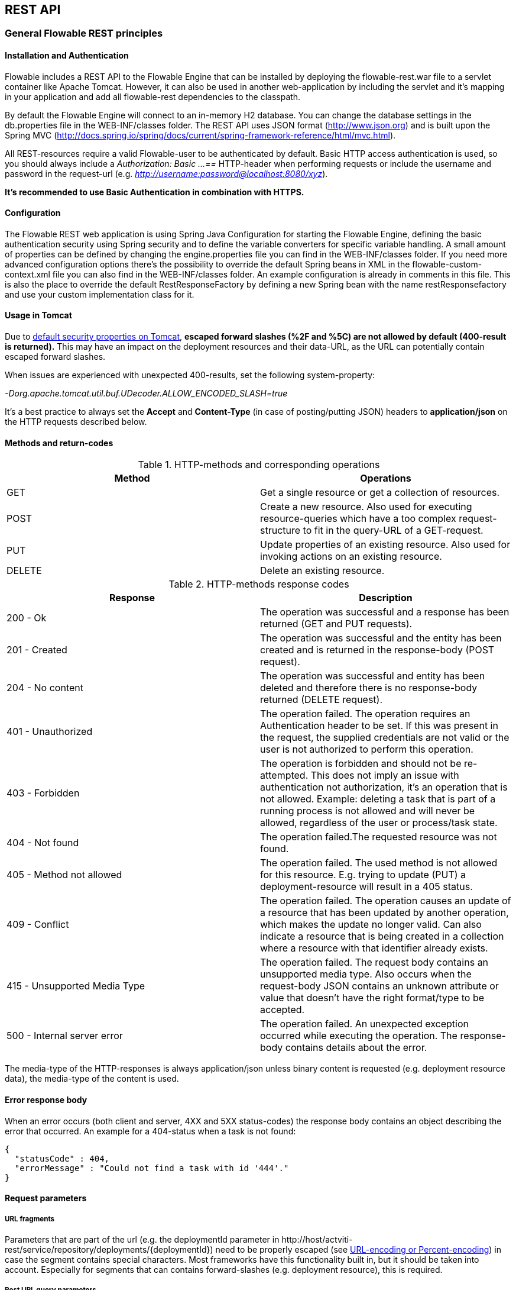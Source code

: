 
[[restApiChapter]]

== REST API

=== General Flowable REST principles

==== Installation and Authentication

Flowable includes a REST API to the Flowable Engine that can be installed by deploying the flowable-rest.war file to a servlet container like Apache Tomcat. However, it can also be used in another web-application by including the servlet and it's mapping in your application and add all flowable-rest dependencies to the classpath.

By default the Flowable Engine will connect to an in-memory H2 database. You can change the database settings in the db.properties file in the WEB-INF/classes folder. The REST API uses JSON format (http://www.json.org) and is built upon the Spring MVC (http://docs.spring.io/spring/docs/current/spring-framework-reference/html/mvc.html).

All REST-resources require a valid Flowable-user to be authenticated by default. Basic HTTP access authentication is used, so you should always include a _Authorization: Basic ...==_ HTTP-header when performing requests or include the username and password in the request-url (e.g. _http://username:password@localhost:8080/xyz_).

*It's recommended to use Basic Authentication in combination with HTTPS.*

==== Configuration

The Flowable REST web application is using Spring Java Configuration for starting the Flowable Engine, defining the basic authentication security using Spring security and to define the variable converters for specific variable handling.
A small amount of properties can be defined by changing the engine.properties file you can find in the WEB-INF/classes folder.
If you need more advanced configuration options there's the possibility to override the default Spring beans in XML in the flowable-custom-context.xml file you can also find in the WEB-INF/classes folder.
An example configuration is already in comments in this file. This is also the place to override the default RestResponseFactory by defining a new Spring bean with the name restResponsefactory and use your custom implementation class for it.

[[restUsageInTomcat]]


==== Usage in Tomcat

Due to link:$$http://tomcat.apache.org/tomcat-7.0-doc/security-howto.html$$[ default security properties on Tomcat], *escaped forward slashes (++%2F++ and ++%5C++) are not allowed by default (400-result is returned).* This may have an impact on the deployment resources and their data-URL, as the URL can potentially contain escaped forward slashes.

When issues are experienced with unexpected 400-results, set the following system-property:

_-Dorg.apache.tomcat.util.buf.UDecoder.ALLOW_ENCODED_SLASH=true_

It's a best practice to always set the *Accept* and *Content-Type* (in case of posting/putting JSON) headers to *application/json* on the HTTP requests described below.


==== Methods and return-codes

.HTTP-methods and corresponding operations
[options="header"]
|===============
|Method|Operations
|+GET+|Get a single resource or get a collection of resources.
|+POST+|Create a new resource. Also used for executing resource-queries which have a too complex request-structure to fit in the query-URL of a GET-request.
|+PUT+|Update properties of an existing resource. Also used for invoking actions on an existing resource.
|+DELETE+|Delete an existing resource.

|===============


.HTTP-methods response codes
[options="header"]
|===============
|Response|Description
|+200 - Ok+|The operation was successful and a response has been returned (++GET++ and ++PUT++ requests).
|+201 - Created+|The operation was successful and the entity has been created and is returned in the response-body (++POST++ request).
|+204 - No content+|The operation was successful and entity has been deleted and therefore there is no response-body returned (++DELETE++ request).
|+401 - Unauthorized+|The operation failed. The operation requires an Authentication header to be set. If this was present in the request, the supplied credentials are not valid or the user is not authorized to perform this operation.
|+403 - Forbidden+|The operation is forbidden and should not be re-attempted. This does not imply an issue with authentication not authorization, it's an operation that is not allowed. Example: deleting a task that is part of a running process is not allowed and will never be allowed, regardless of the user or process/task state.
|+404 - Not found+|The operation failed.The requested resource was not found.
|+405 - Method not allowed+|The operation failed. The used method is not allowed for this resource. E.g. trying to update (PUT) a deployment-resource will result in a +405+ status.
|+409 - Conflict+|The operation failed. The operation causes an update of a resource that has been updated by another operation, which makes the update no longer valid. Can also indicate a resource that is being created in a collection where a resource with that identifier already exists.
|+415 - Unsupported Media Type+|The operation failed. The request body contains an unsupported media type. Also occurs when the request-body JSON contains an unknown attribute or value that doesn't have the right format/type to be accepted.
|+500 - Internal server error+|The operation failed. An unexpected exception occurred while executing the operation. The response-body contains details about the error.

|===============


The media-type of the HTTP-responses is always +application/json+ unless binary content is requested (e.g. deployment resource data), the media-type of the content is used.

==== Error response body

When an error occurs (both client and server, 4XX and 5XX status-codes) the response body contains an object describing the error that occurred. An example for a 404-status when a task is not found:

[source,json,linenums]
----
{
  "statusCode" : 404,
  "errorMessage" : "Could not find a task with id '444'."
}
----


==== Request parameters

===== URL fragments


Parameters that are part of the url (e.g. the deploymentId parameter in ++http://host/actviti-rest/service/repository/deployments/{deploymentId}++)
 need to be properly escaped (see link:$$https://en.wikipedia.org/wiki/Percent-encoding$$[URL-encoding or Percent-encoding]) in case the segment contains special characters. Most frameworks have this functionality built in, but it should be taken into account. Especially for segments that can contains forward-slashes (e.g. deployment resource), this is required.

===== Rest URL query parameters

Parameters added as query-string in the URL (e.g. the name parameter used in ++http://host/flowable-rest/service/deployments?name=Deployment++) can have the following types and are mentioned in the corresponding REST-API documentation:

.URL query parameter types
[options="header"]
|===============
|Type|Format
|String|Plain text parameters. Can contain any valid characters that are allowed in URL's. In case of a +XXXLike+ parameter, the string should contain the wildcard character +%+ (properly url-encoded). This allows to specify the intent of the like-search. E.g. '++Tas%++' matches all values, starting with 'Tas'.
|Integer|Parameter representing an integer value. Can only contain numeric non-decimal values, between -2.147.483.648 and 2.147.483.647.
|Long|Parameter representing a long value. Can only contain numeric non-decimal values, between -9.223.372.036.854.775.808 and 9.223.372.036.854.775.807.
|Boolean|Parameter representing a boolean value. Can be either +true+ or +false+. All other values other than these two, will cause a '++405 - Bad request++' response.
|Date|Parameter representing a date value. Use the ISO-8601 date-format (see link:$$http://en.wikipedia.org/wiki/ISO_8601$$[ISO-8601 on wikipedia]) using both time and date-components (e.g. ++2013-04-03T23:45Z++).

|===============


[[restJsonBody]]


===== JSON body parameters

.JSON parameter types
[options="header"]
|===============
|Type|Format
|String|Plain text parameters. In case of a +XXXLike+ parameter, the string should contain the wildcard character +%+. This allows to specify the intent of the like-search. E.g. '++Tas%++' matches all values, starting with 'Tas'.
|Integer|Parameter representing an integer value, using a JSON number. Can only contain numeric non-decimal values, between -2.147.483.648 and 2.147.483.647.
|Long|Parameter representing a long value, using a JSON number. Can only contain numeric non-decimal values, between -9.223.372.036.854.775.808 and 9.223.372.036.854.775.807.
|Date|Parameter representing a date value, using a JSON text. Use the ISO-8601 date-format (see link:$$http://en.wikipedia.org/wiki/ISO_8601$$[ISO-8601 on wikipedia]) using both time and date-components (e.g. ++2013-04-03T23:45Z++).

|===============


[[restPagingAndSort]]


===== Paging and sorting

Paging and order parameters can be added as query-string in the URL (e.g. the name parameter used in ++http://host/flowable-rest/service/deployments?sort=name++).

.Variable query JSON parameters
[options="header"]
|===============
|Parameter|Default value|Description
|sort|different per query implementation|Name of the sort key, for which the default value and the allowed values are different per query implementation.
|order|asc|Sorting order which can be 'asc' or 'desc'.
|start|0|Parameter to allow for paging of the result. By default the result will start at 0.
|size|10|Parameter to allow for paging of the result. By default the size will be 10.

|===============


[[restQueryVariable]]


===== JSON query variable format

[source,json,linenums]
----

{
  "name" : "variableName",
  "value" : "variableValue",
  "operation" : "equals",
  "type" : "string"
}
----


.Variable query JSON parameters
[options="header"]
|===============
|Parameter|Required|Description
|name|No|Name of the variable to include in a query. Can be empty in case '++equals++' is used in some queries to query for resources that have *any variable name* with the given value.
|value|Yes|Value of the variable included in the query, should include a correct format for the given type.
|operator|Yes|Operator to use in query, can have the following values: +equals, notEquals, equalsIgnoreCase, notEqualsIgnoreCase, lessThan, greaterThan, lessThanOrEquals, greaterThanOrEquals+ and +like+.
|type|No|Type of variable to use. When omitted, the type will be deducted from the +value+ parameter. Any JSON text-values will be considered of type +string+, JSON booleans of type +boolean+, JSON numbers of type +long+ or +integer+ depending on the size of the number. It's recommended to include an explicit type when in doubt. Types supported out of the box are listed below.


|===============


.Default query JSON types
[options="header"]
|===============
|Type name|Description
|string|Value is threaded as and converted to a +java.lang.String+.
|short|Value is threaded as and converted to a +java.lang.Integer+.
|integer|Value is threaded as and converted to a +java.lang.Integer+.
|long|Value is threaded as and converted to a +java.lang.Long+.
|double|Value is threaded as and converted to a +java.lang.Double+.
|boolean|Value is threaded as and converted to a +java.lang.Boolean+.
|date|Value is treated as and converted to a +java.util.Date+. The JSON string will be converted using ISO-8601 date format.

|===============


[[restVariables]]

===== Variable representation

When working with variables (execution/process and task), the REST-api uses some common principles and JSON-format for both reading and writing. The JSON representation of a variable looks like this:

[source,json,linenums]
----
{
  "name" : "variableName",
  "value" : "variableValue",
  "valueUrl" : "http://...",
  "scope" : "local",
  "type" : "string"
}
----

.Variable JSON attributes
[options="header"]
|===============
|Parameter|Required|Description
|name|Yes|Name of the variable.
|value|No|Value of the variable. When writing a variable and +value+ is omitted, +null+ will be used as value.
|valueUrl|No|When reading a variable of type +binary+ or +serializable+, this attribute will point to the URL where the raw binary data can be fetched from.
|scope|No|Scope of the variable. If '++local++', the variable is explicitly defined on the resource it's requested from. When '++global++', the variable is defined on the parent (or any parent in the parent-tree) of the resource it's requested from. When writing a variable and the scope is omitted, ++global++ is assumed.
|type|No|Type of the variable. See table below for additional information on types. When writing a variable and this value is omitted, the type will be deducted from the raw JSON-attribute request type and is limited to either +string+, +double+, +integer+ and +boolean+. It's advised to always include a type to make sure no wrong assumption about the type can be done.

|===============

.Variable Types
[options="header"]
|===============
|Type name|Description
|string|Value is threaded as a +java.lang.String+. Raw JSON-text value is used when writing a variable.
|integer|Value is threaded as a +java.lang.Integer+. When writing, JSON number value is used as base for conversion, falls back to JSON text.
|short|Value is threaded as a +java.lang.Short+. When writing, JSON number value is used as base for conversion, falls back to JSON text.
|long|Value is threaded as a +java.lang.Long+. When writing, JSON number value is used as base for conversion, falls back to JSON text.
|double|Value is threaded as a +java.lang.Double+. When writing, JSON number value is used as base for conversion, falls back to JSON text.
|boolean|Value is threaded as a +java.lang.Boolean+. When writing, JSON boolean value is used for conversion.
|date|Value is treated as a +java.util.Date+. When writing, the JSON text will be converted using ISO-8601 date format.
|binary|Binary variable, treated as an array of bytes. The +value+ attribute is null, the +valueUrl+ contains an URL pointing to the raw binary stream.
|serializable|Serialized representation of a Serializable Java-object. As with the +binary+ type, the +value+ attribute is null, the +valueUrl+ contains an URL pointing to the raw binary stream. All serializable variables (which are not of any of the above types) will be exposed as a variable of this type.

|===============

It's possible to support additional variable-types with a custom JSON representation (either simple value or complex/nested JSON object). By extending the +initializeVariableConverters()+ method on +org.flowable.rest.service.api.RestResponseFactory+, you can add additional +org.flowable.rest.service.api.engine.variable.RestVariableConverter+ classes to support converting your POJO's to a format suitable for transferring through REST and converting the REST-value back to your POJO. The actual transformation to JSON is done by Jackson.


=== Deployment

*When using tomcat, please read <<restUsageInTomcat,Usage in Tomcat>>.*

==== List of Deployments

----
GET repository/deployments
----

.URL query parameters
[options="header"]
|===============
|Parameter|Required|Value|Description
|name|No|String|Only return deployments with the given name.
|nameLike|No|String|Only return deployments with a name like the given name.
|category|No|String|Only return deployments with the given category.
|categoryNotEquals|No|String|Only return deployments which don't have the given category.
|tenantId|No|String|Only return deployments with the given tenantId.
|tenantIdLike|No|String|Only return deployments with a tenantId like the given value.
|withoutTenantId|No|Boolean|If +true+, only returns deployments without a tenantId set. If +false+, the +withoutTenantId+ parameter is ignored.
|sort|No|'id' (default), 'name', 'deploytime' or 'tenantId'|Property to sort on, to be used together with the 'order'.
|The general <<restPagingAndSort,paging and sorting query-parameters>> can be used for this URL.

|===============


.REST Response codes
[options="header"]
|===============
|Response code|Description
|200|Indicates the request was successful.

|===============

*Success response body:*

[source,json,linenums]
----
{
  "data": [
    {
      "id": "10",
      "name": "flowable-examples.bar",
      "deploymentTime": "2010-10-13T14:54:26.750+02:00",
      "category": "examples",
      "url": "http://localhost:8081/service/repository/deployments/10",
      "tenantId": null
    }
  ],
  "total": 1,
  "start": 0,
  "sort": "id",
  "order": "asc",
  "size": 1
}
----

==== Get a deployment

----
GET repository/deployments/{deploymentId}
----

.Get a deployment - URL parameters
[options="header"]
|===============
|Parameter|Required|Value|Description
|deploymentId|Yes|String|The id of the deployment to get.

|===============


.Get a deployment - Response codes
[options="header"]
|===============
|Response code|Description
|200|Indicates the deployment was found and returned.
|404|Indicates the requested deployment was not found.

|===============

*Success response body:*

[source,json,linenums]
----
{
  "id": "10",
  "name": "flowable-examples.bar",
  "deploymentTime": "2010-10-13T14:54:26.750+02:00",
  "category": "examples",
  "url": "http://localhost:8081/service/repository/deployments/10",
  "tenantId" : null
}
----

==== Create a new deployment

----
POST repository/deployments
----

*Request body:*

The request body should contain data of type _multipart/form-data_. There should be exactly one file in the request, any additional files will be ignored. The deployment name is the name of the file-field passed in. If multiple resources need to be deployed in a single deployment, compress the resources in a zip and make sure the file-name ends with +.bar+ or +.zip+.

An additional parameter (form-field) can be passed in the request body with name +tenantId+. The value of this field will be used as the id of the tenant this deployment is done in.

.Create a new deployment - Response codes
[options="header"]
|===============
|Response code|Description
|201|Indicates the deployment was created.
|400|Indicates there was no content present in the request body or the content mime-type is not supported for deployment. The status-description contains additional information.

|===============

*Success response body:*


[source,json,linenums]
----
{
  "id": "10",
  "name": "flowable-examples.bar",
  "deploymentTime": "2010-10-13T14:54:26.750+02:00",
  "category": null,
  "url": "http://localhost:8081/service/repository/deployments/10",
  "tenantId" : "myTenant"
}
----

==== Delete a deployment

----
DELETE repository/deployments/{deploymentId}
----

.Delete a deployment - URL parameters
[options="header"]
|===============
|Parameter|Required|Value|Description
|deploymentId|Yes|String|The id of the deployment to delete.

|===============


.Delete a deployment - Response codes
[options="header"]
|===============
|Response code|Description
|204|Indicates the deployment was found and has been deleted. Response-body is intentionally empty.
|404|Indicates the requested deployment was not found.

|===============


==== List resources in a deployment

----
GET repository/deployments/{deploymentId}/resources
----

.List resources in a deployment - URL parameters
[options="header"]
|===============
|Parameter|Required|Value|Description
|deploymentId|Yes|String|The id of the deployment to get the resources for.

|===============

.List resources in a deployment - Response codes
[options="header"]
|===============
|Response code|Description
|200|Indicates the deployment was found and the resource list has been returned.
|404|Indicates the requested deployment was not found.

|===============

*Success response body:*

[source,json,linenums]
----
[
  {
    "id": "diagrams/my-process.bpmn20.xml",
    "url": "http://localhost:8081/flowable-rest/service/repository/deployments/10/resources/diagrams%2Fmy-process.bpmn20.xml",
    "dataUrl": "http://localhost:8081/flowable-rest/service/repository/deployments/10/resourcedata/diagrams%2Fmy-process.bpmn20.xml",
    "mediaType": "text/xml",
    "type": "processDefinition"
  },
  {
    "id": "image.png",
    "url": "http://localhost:8081/flowable-rest/service/repository/deployments/10/resources/image.png",
    "dataUrl": "http://localhost:8081/flowable-rest/service/repository/deployments/10/resourcedata/image.png",
    "mediaType": "image/png",
    "type": "resource"
  }
]
----


* ++mediaType++: Contains the media-type the resource has. This is resolved using a (pluggable) +MediaTypeResolver+ and contains, by default, a limited number of mime-type mappings.
* ++type++: Type of resource, possible values:
* ++resource++: Plain old resource.
* ++processDefinition++: Resource that contains one or more process-definitions. This resource is picked up by the deployer.
* ++processImage++: Resource that represents a deployed process definition's graphical layout.

_The dataUrl property in the resulting JSON for a single resource contains the actual URL to use for retrieving the binary resource._


==== Get a deployment resource

----
GET repository/deployments/{deploymentId}/resources/{resourceId}
----

.Get a deployment resource - URL parameters
[options="header"]
|===============
|Parameter|Required|Value|Description
|deploymentId|Yes|String|The id of the deployment the requested resource is part of.
|resourceId|Yes|String|The id of the resource to get. *Make sure you URL-encode the resourceId in case it contains forward slashes. Eg: use 'diagrams%2Fmy-process.bpmn20.xml' instead of 'diagrams/Fmy-process.bpmn20.xml'.*

|===============


.Get a deployment resource - Response codes
[options="header"]
|===============
|Response code|Description
|200|Indicates both deployment and resource have been found and the resource has been returned.
|404|Indicates the requested deployment was not found or there is no resource with the given id present in the deployment. The status-description contains additional information.

|===============


*Success response body:*

[source,json,linenums]
----
{
  "id": "diagrams/my-process.bpmn20.xml",
  "url": "http://localhost:8081/flowable-rest/service/repository/deployments/10/resources/diagrams%2Fmy-process.bpmn20.xml",
  "dataUrl": "http://localhost:8081/flowable-rest/service/repository/deployments/10/resourcedata/diagrams%2Fmy-process.bpmn20.xml",
  "mediaType": "text/xml",
  "type": "processDefinition"
}
----


* ++mediaType++: Contains the media-type the resource has. This is resolved using a (pluggable) +MediaTypeResolver+ and contains, by default, a limited number of mime-type mappings.
* ++type++: Type of resource, possible values:
* ++resource++: Plain old resource.
* ++processDefinition++: Resource that contains one or more process-definitions. This resource is picked up by the deployer.
* ++processImage++: Resource that represents a deployed process definition's graphical layout.


==== Get a deployment resource content

----
GET repository/deployments/{deploymentId}/resourcedata/{resourceId}
----

.Get a deployment resource content - URL parameters
[options="header"]
|===============
|Parameter|Required|Value|Description
|deploymentId|Yes|String|The id of the deployment the requested resource is part of.
|resourceId|Yes|String|The id of the resource to get the data for. *Make sure you URL-encode the resourceId in case it contains forward slashes. Eg: use 'diagrams%2Fmy-process.bpmn20.xml' instead of 'diagrams/Fmy-process.bpmn20.xml'.*

|===============






          .Get a deployment resource content - Response codes
[options="header"]
|===============
|Response code|Description
|200|Indicates both deployment and resource have been found and the resource data has been returned.
|404|Indicates the requested deployment was not found or there is no resource with the given id present in the deployment. The status-description contains additional information.

|===============

*Success response body:*


The response body will contain the binary resource-content for the requested resource. The response content-type will be the same as the type returned in the resources 'mimeType' property. Also, a content-disposition header is set, allowing browsers to download the file instead of displaying it.


=== Process Definitions


==== List of process definitions


----
GET repository/process-definitions
----

.List of process definitions - URL parameters
[options="header"]
|===============
|Parameter|Required|Value|Description
|version|No|integer|Only return process definitions with the given version.
|name|No|String|Only return process definitions with the given name.
|nameLike|No|String|Only return process definitions with a name like the given name.
|key|No|String|Only return process definitions with the given key.
|keyLike|No|String|Only return process definitions with a name like the given key.
|resourceName|No|String|Only return process definitions with the given resource name.
|resourceNameLike|No|String|Only return process definitions with a name like the given resource name.
|category|No|String|Only return process definitions with the given category.
|categoryLike|No|String|Only return process definitions with a category like the given name.
|categoryNotEquals|No|String|Only return process definitions which don't have the given category.
|deploymentId|No|String|Only return process definitions which are part of a deployment with the given id.
|startableByUser|No|String|Only return process definitions which can be started by the given user.
|latest|No|Boolean|Only return the latest process definition versions. Can only be used together with 'key' and 'keyLike' parameters, using any other parameter will result in a 400-response.
|suspended|No|Boolean|If +true+, only returns process definitions which are suspended. If +false+, only active process definitions (which are not suspended) are returned.
|sort|No|'name' (default), 'id', 'key', 'category', 'deploymentId' and 'version'|Property to sort on, to be used together with the 'order'.
|The general <<restPagingAndSort,paging and sorting query-parameters>> can be used for this URL.

|===============


.List of process definitions - Response codes
[options="header"]
|===============
|Response code|Description
|200|Indicates request was successful and the process-definitions are returned
|400|Indicates a parameter was passed in the wrong format or that 'latest' is used with other parameters other than 'key' and 'keyLike'. The status-message contains additional information.

|===============


*Success response body:*

[source,json,linenums]
----
{
  "data": [
    {
      "id" : "oneTaskProcess:1:4",
      "url" : "http://localhost:8182/repository/process-definitions/oneTaskProcess%3A1%3A4",
      "version" : 1,
      "key" : "oneTaskProcess",
      "category" : "Examples",
      "suspended" : false,
      "name" : "The One Task Process",
      "description" : "This is a process for testing purposes",
      "deploymentId" : "2",
      "deploymentUrl" : "http://localhost:8081/repository/deployments/2",
      "graphicalNotationDefined" : true,
      "resource" : "http://localhost:8182/repository/deployments/2/resources/testProcess.xml",
      "diagramResource" : "http://localhost:8182/repository/deployments/2/resources/testProcess.png",
      "startFormDefined" : false
    }
  ],
  "total": 1,
  "start": 0,
  "sort": "name",
  "order": "asc",
  "size": 1
}
----


* ++graphicalNotationDefined++: Indicates the process definition contains graphical information (BPMN DI).
* ++resource++: Contains the actual deployed BPMN 2.0 xml.
* ++diagramResource++: Contains a graphical representation of the process, null when no diagram is available.


==== Get a process definition

----
GET repository/process-definitions/{processDefinitionId}
----

.Get a process definition - URL parameters
[options="header"]
|===============
|Parameter|Required|Value|Description
|processDefinitionId|Yes|String|The id of the process definition to get.

|===============


.Get a process definition - Response codes
[options="header"]
|===============
|Response code|Description
|200|Indicates the process definition was found and returned.
|404|Indicates the requested process definition was not found.

|===============


*Success response body:*

[source,json,linenums]
----
{
  "id" : "oneTaskProcess:1:4",
  "url" : "http://localhost:8182/repository/process-definitions/oneTaskProcess%3A1%3A4",
  "version" : 1,
  "key" : "oneTaskProcess",
  "category" : "Examples",
  "suspended" : false,
  "name" : "The One Task Process",
  "description" : "This is a process for testing purposes",
  "deploymentId" : "2",
  "deploymentUrl" : "http://localhost:8081/repository/deployments/2",
  "graphicalNotationDefined" : true,
  "resource" : "http://localhost:8182/repository/deployments/2/resources/testProcess.xml",
  "diagramResource" : "http://localhost:8182/repository/deployments/2/resources/testProcess.png",
  "startFormDefined" : false
}
----

* ++graphicalNotationDefined++: Indicates the process definition contains graphical information (BPMN DI).
* ++resource++: Contains the actual deployed BPMN 2.0 xml.
* ++diagramResource++: Contains a graphical representation of the process, null when no diagram is available.


==== Update category for a process definition

----
PUT repository/process-definitions/{processDefinitionId}
----


*Body JSON:*

[source,json,linenums]
----
{
  "category" : "updatedcategory"
}
----


.Update category for a process definition - Response codes
[options="header"]
|===============
|Response code|Description
|200|Indicates the process was category was altered.
|400|Indicates no category was defined in the request body.
|404|Indicates the requested process definition was not found.

|===============


*Success response body:* see response for +repository/process-definitions/{processDefinitionId}+.


==== Get a process definition resource content

----
GET repository/process-definitions/{processDefinitionId}/resourcedata
----

.Get a process definition resource content - URL parameters
[options="header"]
|===============
|Parameter|Required|Value|Description
|processDefinitionId|Yes|String|The id of the process definition to get the resource data for.

|===============

*Response:*

Exactly the same response codes/boy as +GET repository/deployment/{deploymentId}/resourcedata/{resourceId}+.


==== Get a process definition BPMN model

----
GET repository/process-definitions/{processDefinitionId}/model
----

.Get a process definition BPMN model - URL parameters
[options="header"]
|===============
|Parameter|Required|Value|Description
|processDefinitionId|Yes|String|The id of the process definition to get the model for.

|===============


.Get a process definition BPMN model - Response codes
[options="header"]
|===============
|Response code|Description
|200|Indicates the process definition was found and the model is returned.
|404|Indicates the requested process definition was not found.

|===============


*Response body:*
The response body is a JSON representation of the +org.flowable.bpmn.model.BpmnModel+ and contains the full process definition model.

[source,json,linenums]
----
{
   "processes":[
      {
         "id":"oneTaskProcess",
         "xmlRowNumber":7,
         "xmlColumnNumber":60,
         "extensionElements":{

         },
         "name":"The One Task Process",
         "executable":true,
         "documentation":"One task process description",

    ]
}
----


==== Suspend a process definition


----
PUT repository/process-definitions/{processDefinitionId}
----

*Body JSON:*

[source,json,linenums]
----
{
  "action" : "suspend",
  "includeProcessInstances" : "false",
  "date" : "2013-04-15T00:42:12Z"
}
----


[[processDefinitionActionBodyParameters]]
.Suspend a process definition - JSON Body parameters
[options="header"]
|===============
|Parameter|Description|Required
|action|Action to perform. Either +activate+ or +suspend+.|Yes
|includeProcessInstances|Whether or not to suspend/activate running process-instances for this process-definition. If omitted, the process-instances are left in the state they are.|No
|date|Date (ISO-8601) when the suspension/activation should be executed. If omitted, the suspend/activation is effective immediately.|No

|===============


.Suspend a process definition - Response codes
[options="header"]
|===============
|Response code|Description
|200|Indicates the process was suspended.
|404|Indicates the requested process definition was not found.
|409|Indicates the requested process definition is already suspended.

|===============

*Success response body:* see response for +repository/process-definitions/{processDefinitionId}+.

==== Activate a process definition

----
PUT repository/process-definitions/{processDefinitionId}
----

*Body JSON:*

[source,json,linenums]
----
{
  "action" : "activate",
  "includeProcessInstances" : "true",
  "date" : "2013-04-15T00:42:12Z"
}
----

See suspend process definition <<processDefinitionActionBodyParameters,JSON Body parameters>>.

.Activate a process definition - Response codes
[options="header"]
|===============
|Response code|Description
|200|Indicates the process was activated.
|404|Indicates the requested process definition was not found.
|409|Indicates the requested process definition is already active.

|===============


*Success response body:* see response for +repository/process-definitions/{processDefinitionId}+.


==== Get all candidate starters for a process-definition

----
GET repository/process-definitions/{processDefinitionId}/identitylinks
----


.Get all candidate starters for a process-definition - URL parameters
[options="header"]
|===============
|Parameter|Required|Value|Description
|processDefinitionId|Yes|String|The id of the process definition to get the identity links for.

|===============


.Get all candidate starters for a process-definition - Response codes
[options="header"]
|===============
|Response code|Description
|200|Indicates the process definition was found and the requested identity links are returned.
|404|Indicates the requested process definition was not found.

|===============


*Success response body:*

[source,json,linenums]
----
[
   {
      "url":"http://localhost:8182/repository/process-definitions/oneTaskProcess%3A1%3A4/identitylinks/groups/admin",
      "user":null,
      "group":"admin",
      "type":"candidate"
   },
   {
      "url":"http://localhost:8182/repository/process-definitions/oneTaskProcess%3A1%3A4/identitylinks/users/kermit",
      "user":"kermit",
      "group":null,
      "type":"candidate"
   }
]
----


==== Add a candidate starter to a process definition


----
POST repository/process-definitions/{processDefinitionId}/identitylinks
----

.Add a candidate starter to a process definition - URL parameters
[options="header"]
|===============
|Parameter|Required|Value|Description
|processDefinitionId|Yes|String|The id of the process definition.

|===============


*Request body (user):*

[source,json,linenums]
----
{
  "user" : "kermit"
}
----

*Request body (group):*

[source,json,linenums]
----
{
  "groupId" : "sales"
}
----

.Add a candidate starter to a process definition - Response codes
[options="header"]
|===============
|Response code|Description
|201|Indicates the process definition was found and the identity link was created.
|404|Indicates the requested process definition was not found.

|===============


*Success response body:*

[source,json,linenums]
----

{
  "url":"http://localhost:8182/repository/process-definitions/oneTaskProcess%3A1%3A4/identitylinks/users/kermit",
  "user":"kermit",
  "group":null,
  "type":"candidate"
}
----


==== Delete a candidate starter from a process definition


----
DELETE repository/process-definitions/{processDefinitionId}/identitylinks/{family}/{identityId}
----

.Delete a candidate starter from a process definition - URL parameters
[options="header"]
|===============
|Parameter|Required|Value|Description
|processDefinitionId|Yes|String|The id of the process definition.
|family|Yes|String|Either +users+ or +groups+, depending on the type of identity link.
|identityId|Yes|String|Either the userId or groupId of the identity to remove as candidate starter.

|===============


.Delete a candidate starter from a process definition - Response codes
[options="header"]
|===============
|Response code|Description
|204|Indicates the process definition was found and the identity link was removed. The response body is intentionally empty.
|404|Indicates the requested process definition was not found or the process definition doesn't have an identity-link that matches the url.

|===============


*Success response body:*

[source,json,linenums]
----

{
  "url":"http://localhost:8182/repository/process-definitions/oneTaskProcess%3A1%3A4/identitylinks/users/kermit",
  "user":"kermit",
  "group":null,
  "type":"candidate"
}
----


==== Get a candidate starter from a process definition

----
GET repository/process-definitions/{processDefinitionId}/identitylinks/{family}/{identityId}
----


.Get a candidate starter from a process definition - URL parameters
[options="header"]
|===============
|Parameter|Required|Value|Description
|processDefinitionId|Yes|String|The id of the process definition.
|family|Yes|String|Either +users+ or +groups+, depending on the type of identity link.
|identityId|Yes|String|Either the userId or groupId of the identity to get as candidate starter.

|===============


.Get a candidate starter from a process definition - Response codes
[options="header"]
|===============
|Response code|Description
|200|Indicates the process definition was found and the identity link was returned.
|404|Indicates the requested process definition was not found or the process definition doesn't have an identity-link that matches the url.

|===============

*Success response body:*

[source,json,linenums]
----
{
  "url":"http://localhost:8182/repository/process-definitions/oneTaskProcess%3A1%3A4/identitylinks/users/kermit",
  "user":"kermit",
  "group":null,
  "type":"candidate"
}
----

=== Models


==== Get a list of models


----
GET repository/models
----

.Get a list of models - URL query parameters
[options="header"]
|===============
|Parameter|Required|Value|Description
|id|No|String|Only return models with the given id.
|category|No|String|Only return models with the given category.
|categoryLike|No|String|Only return models with a category like the given value. Use the +%+ character as wildcard.
|categoryNotEquals|No|String|Only return models without the given category.
|name|No|String|Only return models with the given name.
|nameLike|No|String|Only return models with a name like the given value. Use the +%+ character as wildcard.
|key|No|String|Only return models with the given key.
|deploymentId|No|String|Only return models which are deployed in the given deployment.
|version|No|Integer|Only return models with the given version.
|latestVersion|No|Boolean|If +true+, only return models which are the latest version. Best used in combination with +key+. If +false+ is passed in as value, this is ignored and all versions are returned.
|deployed|No|Boolean|If +true+, only deployed models are returned. If +false+, only undeployed models are returned (deploymentId is null).
|tenantId|No|String|Only return models with the given tenantId.
|tenantIdLike|No|String|Only return models with a tenantId like the given value.
|withoutTenantId|No|Boolean|If +true+, only returns models without a tenantId set. If +false+, the +withoutTenantId+ parameter is ignored.
|sort|No|'id' (default), 'category', 'createTime', 'key', 'lastUpdateTime', 'name', 'version' or 'tenantId'|Property to sort on, to be used together with the 'order'.
|The general <<restPagingAndSort,paging and sorting query-parameters>> can be used for this URL.

|===============


.Get a list of models - Response codes
[options="header"]
|===============
|Response code|Description
|200|Indicates request was successful and the models are returned
|400|Indicates a parameter was passed in the wrong format. The status-message contains additional information.

|===============


*Success response body:*

[source,json,linenums]
----
{
   "data":[
      {
         "name":"Model name",
         "key":"Model key",
         "category":"Model category",
         "version":2,
         "metaInfo":"Model metainfo",
         "deploymentId":"7",
         "id":"10",
         "url":"http://localhost:8182/repository/models/10",
         "createTime":"2013-06-12T14:31:08.612+0000",
         "lastUpdateTime":"2013-06-12T14:31:08.612+0000",
         "deploymentUrl":"http://localhost:8182/repository/deployments/7",
         "tenantId":null
      },

      ...

   ],
   "total":2,
   "start":0,
   "sort":"id",
   "order":"asc",
   "size":2
}
----


==== Get a model


----
GET repository/models/{modelId}
----

.Get a model - URL parameters
[options="header"]
|===============
|Parameter|Required|Value|Description
|modelId|Yes|String|The id of the model to get.

|===============


.Get a model - Response codes
[options="header"]
|===============
|Response code|Description
|200|Indicates the model was found and returned.
|404|Indicates the requested model was not found.

|===============


*Success response body:*

[source,json,linenums]
----
{
   "id":"5",
   "url":"http://localhost:8182/repository/models/5",
   "name":"Model name",
   "key":"Model key",
   "category":"Model category",
   "version":2,
   "metaInfo":"Model metainfo",
   "deploymentId":"2",
   "deploymentUrl":"http://localhost:8182/repository/deployments/2",
   "createTime":"2013-06-12T12:31:19.861+0000",
   "lastUpdateTime":"2013-06-12T12:31:19.861+0000",
   "tenantId":null
}
----



==== Update a model

----
PUT repository/models/{modelId}
----

*Request body:*

[source,json,linenums]
----
{
   "name":"Model name",
   "key":"Model key",
   "category":"Model category",
   "version":2,
   "metaInfo":"Model metainfo",
   "deploymentId":"2",
   "tenantId":"updatedTenant"
}
----

All request values are optional. For example, you can only include the 'name' attribute in the request body JSON-object, only updating the name of the model, leaving all other fields unaffected. When an attribute is explicitly included and is set to null, the model-value will be updated to null. Example: +{"metaInfo" : null}+ will clear the metaInfo of the model).

.Update a model - Response codes
[options="header"]
|===============
|Response code|Description
|200|Indicates the model was found and updated.
|404|Indicates the requested model was not found.

|===============

*Success response body:*

[source,json,linenums]
----
{
   "id":"5",
   "url":"http://localhost:8182/repository/models/5",
   "name":"Model name",
   "key":"Model key",
   "category":"Model category",
   "version":2,
   "metaInfo":"Model metainfo",
   "deploymentId":"2",
   "deploymentUrl":"http://localhost:8182/repository/deployments/2",
   "createTime":"2013-06-12T12:31:19.861+0000",
   "lastUpdateTime":"2013-06-12T12:31:19.861+0000",
   "tenantId":""updatedTenant"
}
----


==== Create a model

----
POST repository/models
----

*Request body:*

[source,json,linenums]
----
{
   "name":"Model name",
   "key":"Model key",
   "category":"Model category",
   "version":1,
   "metaInfo":"Model metainfo",
   "deploymentId":"2",
   "tenantId":"tenant"
}
----


All request values are optional. For example, you can only include the 'name' attribute in the request body JSON-object, only setting the name of the model, leaving all other fields null.

.Create a model - Response codes
[options="header"]
|===============
|Response code|Description
|201|Indicates the model was created.

|===============

*Success response body:*

[source,json,linenums]
----
{
   "id":"5",
   "url":"http://localhost:8182/repository/models/5",
   "name":"Model name",
   "key":"Model key",
   "category":"Model category",
   "version":1,
   "metaInfo":"Model metainfo",
   "deploymentId":"2",
   "deploymentUrl":"http://localhost:8182/repository/deployments/2",
   "createTime":"2013-06-12T12:31:19.861+0000",
   "lastUpdateTime":"2013-06-12T12:31:19.861+0000",
   "tenantId":"tenant"
}
----


==== Delete a model

----
DELETE repository/models/{modelId}
----


.Delete a model - URL parameters
[options="header"]
|===============
|Parameter|Required|Value|Description
|modelId|Yes|String|The id of the model to delete.

|===============


.Delete a model - Response codes
[options="header"]
|===============
|Response code|Description
|204|Indicates the model was found and has been deleted. Response-body is intentionally empty.
|404|Indicates the requested model was not found.

|===============


==== Get the editor source for a model


----
GET repository/models/{modelId}/source
----


.Get the editor source for a model - URL parameters
[options="header"]
|===============
|Parameter|Required|Value|Description
|modelId|Yes|String|The id of the model.

|===============


.Get the editor source for a model - Response codes
[options="header"]
|===============
|Response code|Description
|200|Indicates the model was found and source is returned.
|404|Indicates the requested model was not found.

|===============



*Success response body:*

Response body contains the model's raw editor source. The response's content-type is set to +application/octet-stream+, regardless of the content of the source.


==== Set the editor source for a model

----
PUT repository/models/{modelId}/source
----

.Set the editor source for a model - URL parameters
[options="header"]
|===============
|Parameter|Required|Value|Description
|modelId|Yes|String|The id of the model.

|===============


*Request body:*

The request should be of type +multipart/form-data+. There should be a single file-part included with the binary value of the source.

.Set the editor source for a model - Response codes
[options="header"]
|===============
|Response code|Description
|200|Indicates the model was found and the source has been updated.
|404|Indicates the requested model was not found.

|===============

*Success response body:*

Response body contains the model's raw editor source. The response's content-type is set to +application/octet-stream+, regardless of the content of the source.


==== Get the extra editor source for a model

----
GET repository/models/{modelId}/source-extra
----

.Get the extra editor source for a model - URL parameters
[options="header"]
|===============
|Parameter|Required|Value|Description
|modelId|Yes|String|The id of the model.

|===============


.Get the extra editor source for a model - Response codes
[options="header"]
|===============
|Response code|Description
|200|Indicates the model was found and source is returned.
|404|Indicates the requested model was not found.

|===============


*Success response body:*

Response body contains the model's raw extra editor source. The response's content-type is set to +application/octet-stream+, regardless of the content of the extra source.


==== Set the extra editor source for a model


----
PUT repository/models/{modelId}/source-extra
----

.Set the extra editor source for a model - URL parameters
[options="header"]
|===============
|Parameter|Required|Value|Description
|modelId|Yes|String|The id of the model.

|===============

*Request body:*

The request should be of type +multipart/form-data+. There should be a single file-part included with the binary value of the extra source.

.Set the extra editor source for a model - Response codes
[options="header"]
|===============
|Response code|Description
|200|Indicates the model was found and the extra source has been updated.
|404|Indicates the requested model was not found.

|===============


*Success response body:*

Response body contains the model's raw editor source. The response's content-type is set to +application/octet-stream+, regardless of the content of the source.


=== Process Instances

==== Get a process instance

----
GET runtime/process-instances/{processInstanceId}
----

.Get a process instance - URL parameters
[options="header"]
|===============
|Parameter|Required|Value|Description
|processInstanceId|Yes|String|The id of the process instance to get.

|===============


.Get a process instance - Response codes
[options="header"]
|===============
|Response code|Description
|200|Indicates the process instance was found and returned.
|404|Indicates the requested process instance was not found.

|===============


*Success response body:*

[source,json,linenums]
----
{
   "id":"7",
   "url":"http://localhost:8182/runtime/process-instances/7",
   "businessKey":"myBusinessKey",
   "suspended":false,
   "processDefinitionUrl":"http://localhost:8182/repository/process-definitions/processOne%3A1%3A4",
   "activityId":"processTask",
   "tenantId": null
}
----


==== Delete a process instance

----
DELETE runtime/process-instances/{processInstanceId}
----

.Delete a process instance - URL parameters
[options="header"]
|===============
|Parameter|Required|Value|Description
|processInstanceId|Yes|String|The id of the process instance to delete.

|===============


.Delete a process instance - Response codes
[options="header"]
|===============
|Response code|Description
|204|Indicates the process instance was found and deleted. Response body is left empty intentionally.
|404|Indicates the requested process instance was not found.

|===============


==== Activate or suspend a process instance


----
PUT runtime/process-instances/{processInstanceId}
----


.Activate or suspend a process instance - URL parameters
[options="header"]
|===============
|Parameter|Required|Value|Description
|processInstanceId|Yes|String|The id of the process instance to activate/suspend.

|===============


*Request response body (suspend):*

[source,json,linenums]
----
{
   "action":"suspend"
}
----

*Request response body (activate):*

[source,json,linenums]
----
{
   "action":"activate"
}
----

.Activate or suspend a process instance - Response codes
[options="header"]
|===============
|Response code|Description
|200|Indicates the process instance was found and action was executed.
|400|Indicates an invalid action was supplied.
|404|Indicates the requested process instance was not found.
|409|Indicates the requested process instance action cannot be executed since the process-instance is already activated/suspended.

|===============



==== Start a process instance


----
POST runtime/process-instances
----

*Request body (start by process definition id):*

[source,json,linenums]
----
{
   "processDefinitionId":"oneTaskProcess:1:158",
   "businessKey":"myBusinessKey",
   "variables": [
      {
        "name":"myVar",
        "value":"This is a variable",
      }
   ]
}
----

*Request body (start by process definition key):*

[source,json,linenums]
----
{
   "processDefinitionKey":"oneTaskProcess",
   "businessKey":"myBusinessKey",
   "tenantId": "tenant1",
   "variables": [
      {
        "name":"myVar",
        "value":"This is a variable",
      }
   ]
}
----

*Request body (start by message):*

[source,json,linenums]
----
{
   "message":"newOrderMessage",
   "businessKey":"myBusinessKey",
   "tenantId": "tenant1",
   "variables": [
      {
        "name":"myVar",
        "value":"This is a variable",
      }
   ]
}
----

Note that also a _transientVariables_ property is accepted as part of this json, that follows the same structure as the _variables_ property.


Only one of +processDefinitionId+, +processDefinitionKey+ or +message+ can be used in the request body. Parameters +businessKey+, +variables+ and +tenantId+ are optional. If +tenantId+ is omitted, the default tenant will be used. More information about the variable format can be found in <<restVariables,the REST variables section>>. Note that the variable-scope that is supplied is ignored, process-variables are always +local+.


.Start a process instance - Response codes
[options="header"]
|===============
|Response code|Description
|201|Indicates the process instance was created.
|400|Indicates either the process-definition was not found (based on id or key), no process is started by sending the given message or an invalid variable has been passed. Status description contains additional information about the error.

|===============


*Success response body:*

[source,json,linenums]
----
{
   "id":"7",
   "url":"http://localhost:8182/runtime/process-instances/7",
   "businessKey":"myBusinessKey",
   "suspended":false,
   "processDefinitionUrl":"http://localhost:8182/repository/process-definitions/processOne%3A1%3A4",
   "activityId":"processTask",
   "tenantId" : null
}
----


[[restProcessInstancesGet]]


==== List of process instances

----
GET runtime/process-instances
----

.List of process instances - URL query parameters
[options="header"]
|===============
|Parameter|Required|Value|Description
|id|No|String|Only return process instance with the given id.
|processDefinitionKey|No|String|Only return process instances with the given process definition key.
|processDefinitionId|No|String|Only return process instances with the given process definition id.
|businessKey|No|String|Only return process instances with the given businessKey.
|involvedUser|No|String|Only return process instances in which the given user is involved.
|suspended|No|Boolean|If +true+, only return process instance which are suspended. If +false+, only return process instances which are not suspended (active).
|superProcessInstanceId|No|String|Only return process instances which have the given super process-instance id (for processes that have a call-activities).
|subProcessInstanceId|No|String|Only return process instances which have the given sub process-instance id (for processes started as a call-activity).
|excludeSubprocesses|No|Boolean|Return only process instances which aren't sub processes.
|includeProcessVariables|No|Boolean|Indication to include process variables in the result.
|tenantId|No|String|Only return process instances with the given tenantId.
|tenantIdLike|No|String|Only return process instances with a tenantId like the given value.
|withoutTenantId|No|Boolean|If +true+, only returns process instances without a tenantId set. If +false+, the +withoutTenantId+ parameter is ignored.
|sort|No|String|Sort field, should be either one of +id+ (default), +processDefinitionId+, +tenantId+ or +processDefinitionKey+.
|The general <<restPagingAndSort,paging and sorting query-parameters>> can be used for this URL.

|===============


.List of process instances - Response codes
[options="header"]
|===============
|Response code|Description
|200|Indicates request was successful and the process-instances are returned
|400|Indicates a parameter was passed in the wrong format . The status-message contains additional information.

|===============


*Success response body:*

[source,json,linenums]
----
{
   "data":[
      {
         "id":"7",
         "url":"http://localhost:8182/runtime/process-instances/7",
         "businessKey":"myBusinessKey",
         "suspended":false,
         "processDefinitionUrl":"http://localhost:8182/repository/process-definitions/processOne%3A1%3A4",
         "activityId":"processTask",
         "tenantId" : null
      }


   ],
   "total":2,
   "start":0,
   "sort":"id",
   "order":"asc",
   "size":2
}
----


==== Query process instances

----
POST query/process-instances
----

*Request body:*

[source,json,linenums]
----
{
  "processDefinitionKey":"oneTaskProcess",
  "variables":
  [
    {
        "name" : "myVariable",
        "value" : 1234,
        "operation" : "equals",
        "type" : "long"
    }
  ]
}
----

The request body can contain all possible filters that can be used in the <<restProcessInstancesGet,List process instances>> URL query. On top of these, it's possible to provide an array of variables
to include in the query, with their format <<restQueryVariable, described here>>.


The general <<restPagingAndSort,paging and sorting query-parameters>> can be used for this URL.


.Query process instances - Response codes
[options="header"]
|===============
|Response code|Description
|200|Indicates request was successful and the process-instances are returned
|400|Indicates a parameter was passed in the wrong format . The status-message contains additional information.

|===============

*Success response body:*

[source,json,linenums]
----
{
   "data":[
      {
         "id":"7",
         "url":"http://localhost:8182/runtime/process-instances/7",
         "businessKey":"myBusinessKey",
         "suspended":false,
         "processDefinitionUrl":"http://localhost:8182/repository/process-definitions/processOne%3A1%3A4",
         "activityId":"processTask",
         "tenantId" : null
      }


   ],
   "total":2,
   "start":0,
   "sort":"id",
   "order":"asc",
   "size":2
}
----


==== Get diagram for a process instance

----
GET runtime/process-instances/{processInstanceId}/diagram
----

.Get diagram for a process instance - URL parameters
[options="header"]
|===============
|Parameter|Required|Value|Description
|processInstanceId|Yes|String|The id of the process instance to get the diagram for.

|===============


.Get diagram for a process instance - Response codes
[options="header"]
|===============
|Response code|Description
|200|Indicates the process instance was found and the diagram was returned.
|400|Indicates the requested process instance was not found but the process doesn't contain any graphical information (BPMN:DI) and no diagram can be created.
|404|Indicates the requested process instance was not found.

|===============


*Success response body:*

[source,json,linenums]
----
{
   "id":"7",
   "url":"http://localhost:8182/runtime/process-instances/7",
   "businessKey":"myBusinessKey",
   "suspended":false,
   "processDefinitionUrl":"http://localhost:8182/repository/process-definitions/processOne%3A1%3A4",
   "activityId":"processTask"
}
----


==== Get involved people for process instance

----
GET runtime/process-instances/{processInstanceId}/identitylinks
----


.Get involved people for process instance - URL parameters
[options="header"]
|===============
|Parameter|Required|Value|Description
|processInstanceId|Yes|String|The id of the process instance to the links for.

|===============


.Get involved people for process instance - Response codes
[options="header"]
|===============
|Response code|Description
|200|Indicates the process instance was found and links are returned.
|404|Indicates the requested process instance was not found.

|===============


*Success response body:*

[source,json,linenums]
----
[
   {
      "url":"http://localhost:8182/runtime/process-instances/5/identitylinks/users/john/customType",
      "user":"john",
      "group":null,
      "type":"customType"
   },
   {
      "url":"http://localhost:8182/runtime/process-instances/5/identitylinks/users/paul/candidate",
      "user":"paul",
      "group":null,
      "type":"candidate"
   }
]
----


Note that the +groupId+ will always be null, as it's only possible to involve users with a process-instance.


==== Add an involved user to a process instance


----
POST runtime/process-instances/{processInstanceId}/identitylinks
----

.Add an involved user to a process instance - URL parameters
[options="header"]
|===============
|Parameter|Required|Value|Description
|processInstanceId|Yes|String|The id of the process instance to the links for.

|===============


*Request body:*

[source,json,linenums]
----
{
  "userId":"kermit",
  "type":"participant"
}
----


Both +userId+ and +type+ are required.


.Add an involved user to a process instance - Response codes
[options="header"]
|===============
|Response code|Description
|201|Indicates the process instance was found and the link is created.
|400|Indicates the requested body did not contain a userId or a type.
|404|Indicates the requested process instance was not found.

|===============


*Success response body:*

[source,json,linenums]
----
{
   "url":"http://localhost:8182/runtime/process-instances/5/identitylinks/users/john/customType",
   "user":"john",
   "group":null,
   "type":"customType"
}
----


Note that the +groupId+ will always be null, as it's only possible to involve users with a process-instance.


==== Remove an involved user to from process instance

----
DELETE runtime/process-instances/{processInstanceId}/identitylinks/users/{userId}/{type}
----


.Remove an involved user to from process instance - URL parameters
[options="header"]
|===============
|Parameter|Required|Value|Description
|processInstanceId|Yes|String|The id of the process instance.
|userId|Yes|String|The id of the user to delete link for.
|type|Yes|String|Type of link to delete.

|===============


.Remove an involved user to from process instance - Response codes
[options="header"]
|===============
|Response code|Description
|204|Indicates the process instance was found and the link has been deleted. Response body is left empty intentionally.
|404|Indicates the requested process instance was not found or the link to delete doesn't exist. The response status contains additional information about the error.

|===============

*Success response body:*

[source,json,linenums]
----
{
   "url":"http://localhost:8182/runtime/process-instances/5/identitylinks/users/john/customType",
   "user":"john",
   "group":null,
   "type":"customType"
}
----


Note that the +groupId+ will always be null, as it's only possible to involve users with a process-instance.


==== List of variables for a process instance

----
GET runtime/process-instances/{processInstanceId}/variables
----

.List of variables for a process instance - URL parameters
[options="header"]
|===============
|Parameter|Required|Value|Description
|processInstanceId|Yes|String|The id of the process instance to the variables for.

|===============



.List of variables for a process instance - Response codes
[options="header"]
|===============
|Response code|Description
|200|Indicates the process instance was found and variables are returned.
|404|Indicates the requested process instance was not found.

|===============


*Success response body:*

[source,json,linenums]
----
[
   {
      "name":"intProcVar",
      "type":"integer",
      "value":123,
      "scope":"local"
   },
   {
      "name":"byteArrayProcVar",
      "type":"binary",
      "value":null,
      "valueUrl":"http://localhost:8182/runtime/process-instances/5/variables/byteArrayProcVar/data",
      "scope":"local"
   }
]
----


In case the variable is a binary variable or serializable, the +valueUrl+ points to an URL to fetch the raw value. If it's a plain variable, the value is present in the response.
Note that only +local+ scoped variables are returned, as there is no +global+ scope for process-instance variables.



==== Get a variable for a process instance


----
GET runtime/process-instances/{processInstanceId}/variables/{variableName}
----


.Get a variable for a process instance - URL parameters
[options="header"]
|===============
|Parameter|Required|Value|Description
|processInstanceId|Yes|String|The id of the process instance to the variables for.
|variableName|Yes|String|Name of the variable to get.

|===============


.Get a variable for a process instance - Response codes
[options="header"]
|===============
|Response code|Description
|200|Indicates both the process instance and variable were found and variable is returned.
|400|Indicates the request body is incomplete or contains illegal values. The status description contains additional information about the error.
|404|Indicates the requested process instance was not found or the process instance does not have a variable with the given name. Status description contains additional information about the error.

|===============


*Success response body:*

[source,json,linenums]
----
   {
      "name":"intProcVar",
      "type":"integer",
      "value":123,
      "scope":"local"
   }
----


In case the variable is a binary variable or serializable, the +valueUrl+ points to an URL to fetch the raw value. If it's a plain variable, the value is present in the response.  Note that only +local+ scoped variables are returned, as there is no +global+ scope for process-instance variables.


==== Create (or update) variables on a process instance

----
POST runtime/process-instances/{processInstanceId}/variables
----

----
PUT runtime/process-instances/{processInstanceId}/variables
----


When using +POST+, all variables that are passed are created. In case one of the variables already exists on the process instance, the request results in an error (409 - CONFLICT). When +PUT+ is used, nonexistent variables are created on the process-instance and existing ones are overridden without any error.

.Create (or update) variables on a process instance - URL parameters
[options="header"]
|===============
|Parameter|Required|Value|Description
|processInstanceId|Yes|String|The id of the process instance to the variables for.

|===============


*Request body:*

----
[
   {
      "name":"intProcVar"
      "type":"integer"
      "value":123
   },

   ...
]
----


Any number of variables can be passed into the request body array. More information about the variable format can be found in <<restVariables,the REST variables section>>. Note that scope is ignored, only +local+ variables can be set in a process instance.

.Create (or update) variables on a process instance - Response codes
[options="header"]
|===============
|Response code|Description
|201|Indicates the process instance was found and variable is created.
|400|Indicates the request body is incomplete or contains illegal values. The status description contains additional information about the error.
|404|Indicates the requested process instance was not found.
|409|Indicates the process instance was found but already contains a variable with the given name (only thrown when POST method is used). Use the update-method instead.

|===============


*Success response body:*

----
[
   {
      "name":"intProcVar",
      "type":"integer",
      "value":123,
      "scope":"local"
   },

   ...

]
----


==== Update a single variable on a process instance

----
PUT runtime/process-instances/{processInstanceId}/variables/{variableName}
----

.Update a single variable on a process instance - URL parameters
[options="header"]
|===============
|Parameter|Required|Value|Description
|processInstanceId|Yes|String|The id of the process instance to the variables for.
|variableName|Yes|String|Name of the variable to get.

|===============

*Request body:*

[source,json,linenums]
----
 {
    "name":"intProcVar"
    "type":"integer"
    "value":123
 }
----


More information about the variable format can be found in <<restVariables,the REST variables section>>. Note that scope is ignored, only +local+ variables can be set in a process instance.

.Update a single variable on a process instance - Response codes
[options="header"]
|===============
|Response code|Description
|200|Indicates both the process instance and variable were found and variable is updated.
|404|Indicates the requested process instance was not found or the process instance does not have a variable with the given name. Status description contains additional information about the error.

|===============


*Success response body:*

[source,json,linenums]
----
{
  "name":"intProcVar",
  "type":"integer",
  "value":123,
  "scope":"local"
}
----


In case the variable is a binary variable or serializable, the +valueUrl+ points to an URL to fetch the raw value. If it's a plain variable, the value is present in the response. Note that only +local+ scoped variables are returned, as there is no +global+ scope for process-instance variables.

==== Create a new binary variable on a process-instance

----
POST runtime/process-instances/{processInstanceId}/variables
----


.Create a new binary variable on a process-instance - URL parameters
[options="header"]
|===============
|Parameter|Required|Value|Description
|processInstanceId|Yes|String|The id of the process instance to create the new variable for.

|===============



*Request body:*

The request should be of type +multipart/form-data+. There should be a single file-part included with the binary value of the variable. On top of that, the following additional form-fields can be present:

* ++name++: Required name of the variable.
* ++type++: Type of variable that is created. If omitted, +binary+ is assumed and the binary data in the request will be stored as an array of bytes.


*Success response body:*

[source,json,linenums]
----
{
  "name" : "binaryVariable",
  "scope" : "local",
  "type" : "binary",
  "value" : null,
  "valueUrl" : "http://.../runtime/process-instances/123/variables/binaryVariable/data"
}
----


.Create a new binary variable on a process-instance - Response codes
[options="header"]
|===============
|Response code|Description
|201|Indicates the variable was created and the result is returned.
|400|Indicates the name of the variable to create was missing. Status message provides additional information.
|404|Indicates the requested process instance was not found.
|409|Indicates the process instance already has a variable with the given name. Use the PUT method to update the task variable instead.
|415|Indicates the serializable data contains an object for which no class is present in the JVM running the Flowable engine and therefore cannot be deserialized.

|===============



==== Update an existing binary variable on a process-instance

----
PUT runtime/process-instances/{processInstanceId}/variables
----

.Update an existing binary variable on a process-instance - URL parameters
[options="header"]
|===============
|Parameter|Required|Value|Description
|processInstanceId|Yes|String|The id of the process instance to create the new variable for.

|===============


*Request body:*
The request should be of type +multipart/form-data+. There should be a single file-part included with the binary value of the variable. On top of that, the following additional form-fields can be present:

* ++name++: Required name of the variable.
* ++type++: Type of variable that is created. If omitted, +binary+ is assumed and the binary data in the request will be stored as an array of bytes.

*Success response body:*

[source,json,linenums]
----
{
  "name" : "binaryVariable",
  "scope" : "local",
  "type" : "binary",
  "value" : null,
  "valueUrl" : "http://.../runtime/process-instances/123/variables/binaryVariable/data"
}
----


.Update an existing binary variable on a process-instance - Response codes
[options="header"]
|===============
|Response code|Description
|200|Indicates the variable was updated and the result is returned.
|400|Indicates the name of the variable to update was missing. Status message provides additional information.
|404|Indicates the requested process instance was not found or the process instance does not have a variable with the given name.
|415|Indicates the serializable data contains an object for which no class is present in the JVM running the Flowable engine and therefore cannot be deserialized.

|===============



=== Executions


==== Get an execution

----
GET runtime/executions/{executionId}
----


.Get an execution - URL parameters
[options="header"]
|===============
|Parameter|Required|Value|Description
|executionId|Yes|String|The id of the execution to get.

|===============


.Get an execution - Response codes
[options="header"]
|===============
|Response code|Description
|200|Indicates the execution was found and returned.
|404|Indicates the execution was not found.

|===============


*Success response body:*

[source,json,linenums]
----
{
   "id":"5",
   "url":"http://localhost:8182/runtime/executions/5",
   "parentId":null,
   "parentUrl":null,
   "processInstanceId":"5",
   "processInstanceUrl":"http://localhost:8182/runtime/process-instances/5",
   "suspended":false,
   "activityId":null,
   "tenantId": null
}
----


==== Execute an action on an execution


----
PUT runtime/executions/{executionId}
----


.Execute an action on an execution - URL parameters
[options="header"]
|===============
|Parameter|Required|Value|Description
|executionId|Yes|String|The id of the execution to execute action on.

|===============


*Request body (signal an execution):*

[source,json,linenums]
----
{
  "action":"signal"
}
----

Both a _variables_ and _transientVariables_ property is accepted with following structure:

[source,json,linenums]
----
{
  "action":"signal",
  "variables" : [
    {
      "name": "myVar",
      "value": "someValue"
    }
  ]
}
----


*Request body (signal event received for execution):*

[source,json,linenums]
----
{
  "action":"signalEventReceived",
  "signalName":"mySignal"
  "variables": [  ]
}
----

Notifies the execution that a signal event has been received, requires a +signalName+ parameter. Optional +variables+ can be passed that are set on the execution before the action is executed.

*Request body (signal event received for execution):*

[source,json,linenums]
----
{
  "action":"messageEventReceived",
  "messageName":"myMessage"
  "variables": [  ]
}
----


Notifies the execution that a message event has been received, requires a +messageName+ parameter. Optional +variables+ can be passed that are set on the execution before the action is executed.

.Execute an action on an execution - Response codes
[options="header"]
|===============
|Response code|Description
|200|Indicates the execution was found and the action is performed.
|204|Indicates the execution was found, the action was performed and the action caused the execution to end.
|400|Indicates an illegal action was requested, required parameters are missing in the request body or illegal variables are passed in. Status description contains additional information about the error.
|404|Indicates the execution was not found.

|===============

*Success response body (in case execution is not ended due to action):*

[source,json,linenums]
----
{
   "id":"5",
   "url":"http://localhost:8182/runtime/executions/5",
   "parentId":null,
   "parentUrl":null,
   "processInstanceId":"5",
   "processInstanceUrl":"http://localhost:8182/runtime/process-instances/5",
   "suspended":false,
   "activityId":null,
   "tenantId" : null
}
----


==== Get active activities in an execution

----
GET runtime/executions/{executionId}/activities
----

Returns all activities which are active in the execution and in all child-executions (and their children, recursively), if any.

.Get active activities in an execution - URL parameters
[options="header"]
|===============
|Parameter|Required|Value|Description
|executionId|Yes|String|The id of the execution to get activities for.

|===============


.Get active activities in an execution - Response codes
[options="header"]
|===============
|Response code|Description
|200|Indicates the execution was found and activities are returned.
|404|Indicates the execution was not found.

|===============


*Success response body:*

[source,json,linenums]
----
[
  "userTaskForManager",
  "receiveTask"
]
----


[[restExecutionsGet]]


==== List of executions


----
GET runtime/executions
----

.List of executions - URL query parameters
[options="header"]
|===============
|Parameter|Required|Value|Description
|id|No|String|Only return executions with the given id.
|activityId|No|String|Only return executions with the given activity id.
|processDefinitionKey|No|String|Only return executions with the given process definition key.
|processDefinitionId|No|String|Only return executions with the given process definition id.
|processInstanceId|No|String|Only return executions which are part of the process instance with the given id.
|messageEventSubscriptionName|No|String|Only return executions which are subscribed to a message with the given name.
|signalEventSubscriptionName|No|String|Only return executions which are subscribed to a signal with the given name.
|parentId|No|String|Only return executions which are a direct child of the given execution.
|tenantId|No|String|Only return executions with the given tenantId.
|tenantIdLike|No|String|Only return executions with a tenantId like the given value.
|withoutTenantId|No|Boolean|If +true+, only returns executions without a tenantId set. If +false+, the +withoutTenantId+ parameter is ignored.
|sort|No|String|Sort field, should be either one of +processInstanceId+ (default), +processDefinitionId+, +processDefinitionKey+ or +tenantId+.
|The general <<restPagingAndSort,paging and sorting query-parameters>> can be used for this URL.

|===============


.List of executions - Response codes
[options="header"]
|===============
|Response code|Description
|200|Indicates request was successful and the executions are returned
|400|Indicates a parameter was passed in the wrong format . The status-message contains additional information.

|===============


*Success response body:*

[source,json,linenums]
----
{
   "data":[
      {
         "id":"5",
         "url":"http://localhost:8182/runtime/executions/5",
         "parentId":null,
         "parentUrl":null,
         "processInstanceId":"5",
         "processInstanceUrl":"http://localhost:8182/runtime/process-instances/5",
         "suspended":false,
         "activityId":null,
         "tenantId":null
      },
      {
         "id":"7",
         "url":"http://localhost:8182/runtime/executions/7",
         "parentId":"5",
         "parentUrl":"http://localhost:8182/runtime/executions/5",
         "processInstanceId":"5",
         "processInstanceUrl":"http://localhost:8182/runtime/process-instances/5",
         "suspended":false,
         "activityId":"processTask",
         "tenantId":null
      }
   ],
   "total":2,
   "start":0,
   "sort":"processInstanceId",
   "order":"asc",
   "size":2
}
----



==== Query executions


----
POST query/executions
----

*Request body:*

[source,json,linenums]
----
{
  "processDefinitionKey":"oneTaskProcess",
  "variables":
  [
    {
        "name" : "myVariable",
        "value" : 1234,
        "operation" : "equals",
        "type" : "long"
    }
  ],
  "processInstanceVariables":
  [
    {
        "name" : "processVariable",
        "value" : "some string",
        "operation" : "equals",
        "type" : "string"
    }
  ]
}
----


The request body can contain all possible filters that can be used in the <<restExecutionsGet,List executions>> URL query. On top of these, it's possible to provide an array of +variables+ and +processInstanceVariables+
to include in the query, with their format <<restQueryVariable, described here>>.

The general <<restPagingAndSort,paging and sorting query-parameters>> can be used for this URL.

.Query executions - Response codes
[options="header"]
|===============
|Response code|Description
|200|Indicates request was successful and the executions are returned
|400|Indicates a parameter was passed in the wrong format . The status-message contains additional information.

|===============

*Success response body:*

[source,json,linenums]
----
{
   "data":[
      {
         "id":"5",
         "url":"http://localhost:8182/runtime/executions/5",
         "parentId":null,
         "parentUrl":null,
         "processInstanceId":"5",
         "processInstanceUrl":"http://localhost:8182/runtime/process-instances/5",
         "suspended":false,
         "activityId":null,
         "tenantId":null
      },
      {
         "id":"7",
         "url":"http://localhost:8182/runtime/executions/7",
         "parentId":"5",
         "parentUrl":"http://localhost:8182/runtime/executions/5",
         "processInstanceId":"5",
         "processInstanceUrl":"http://localhost:8182/runtime/process-instances/5",
         "suspended":false,
         "activityId":"processTask",
         "tenantId":null
      }
   ],
   "total":2,
   "start":0,
   "sort":"processInstanceId",
   "order":"asc",
   "size":2
}
----



==== List of variables for an execution

----
GET runtime/executions/{executionId}/variables?scope={scope}
----


.List of variables for an execution - URL parameters
[options="header"]
|===============
|Parameter|Required|Value|Description
|executionId|Yes|String|The id of the execution to the variables for.
|scope|No|String|Either +local+ or +global+. If omitted, both local and global scoped variables are returned.

|===============


.List of variables for an execution - Response codes
[options="header"]
|===============
|Response code|Description
|200|Indicates the execution was found and variables are returned.
|404|Indicates the requested execution was not found.

|===============


*Success response body:*

[source,json,linenums]
----
[
   {
      "name":"intProcVar",
      "type":"integer",
      "value":123,
      "scope":"global"
   },
   {
      "name":"byteArrayProcVar",
      "type":"binary",
      "value":null,
      "valueUrl":"http://localhost:8182/runtime/process-instances/5/variables/byteArrayProcVar/data",
      "scope":"local"
   }


]
----


In case the variable is a binary variable or serializable, the +valueUrl+ points to an URL to fetch the raw value. If it's a plain variable, the value is present in the response.


==== Get a variable for an execution

----
GET runtime/executions/{executionId}/variables/{variableName}?scope={scope}
----


.Get a variable for an execution - URL parameters
[options="header"]
|===============
|Parameter|Required|Value|Description
|executionId|Yes|String|The id of the execution to the variables for.
|variableName|Yes|String|Name of the variable to get.
|scope|No|String|Either +local+ or +global+. If omitted, local variable is returned (if exists). If not, a global variable is returned (if exists).

|===============


.Get a variable for an execution - Response codes
[options="header"]
|===============
|Response code|Description
|200|Indicates both the execution and variable were found and variable is returned.
|400|Indicates the request body is incomplete or contains illegal values. The status description contains additional information about the error.
|404|Indicates the requested execution was not found or the execution does not have a variable with the given name in the requested scope (in case scope-query parameter was omitted, variable doesn't exist in local and global scope). Status description contains additional information about the error.

|===============



*Success response body:*

[source,json,linenums]
----
   {
      "name":"intProcVar",
      "type":"integer",
      "value":123,
      "scope":"local"
   }
----


In case the variable is a binary variable or serializable, the +valueUrl+ points to an URL to fetch the raw value. If it's a plain variable, the value is present in the response.


==== Create (or update) variables on an execution

----
POST runtime/executions/{executionId}/variables
----

----
PUT runtime/executions/{executionId}/variables
----

When using +POST+, all variables that are passed are created. In case one of the variables already exists on the execution in the requested scope, the request results in an error (409 - CONFLICT). When +PUT+ is used, nonexistent variables are created on the execution and existing ones are overridden without any error.

.Create (or update) variables on an execution - URL parameters
[options="header"]
|===============
|Parameter|Required|Value|Description
|executionId|Yes|String|The id of the execution to the variables for.

|===============



*Request body:*

[source,json,linenums]
----
[
   {
      "name":"intProcVar"
      "type":"integer"
      "value":123,
      "scope":"local"
   }



]
----

*Note that you can only provide variables that have the same scope. If the request-body array contains variables from mixed scopes, the request results in an error (400 - BAD REQUEST).*Any number of variables can be passed into the request body array. More information about the variable format can be found in <<restVariables,the REST variables section>>. Note that scope is ignored, only +local+ variables can be set in a process instance.

.Create (or update) variables on an execution - Response codes
[options="header"]
|===============
|Response code|Description
|201|Indicates the execution was found and variable is created.
|400|Indicates the request body is incomplete or contains illegal values. The status description contains additional information about the error.
|404|Indicates the requested execution was not found.
|409|Indicates the execution was found but already contains a variable with the given name (only thrown when POST method is used). Use the update-method instead.

|===============


*Success response body:*

[source,json,linenums]
----
[
   {
      "name":"intProcVar",
      "type":"integer",
      "value":123,
      "scope":"local"
   }



]
----



==== Update a variable on an execution


----
PUT runtime/executions/{executionId}/variables/{variableName}
----


.Update a variable on an execution - URL parameters
[options="header"]
|===============
|Parameter|Required|Value|Description
|executionId|Yes|String|The id of the execution to update the variables for.
|variableName|Yes|String|Name of the variable to update.

|===============


*Request body:*

[source,json,linenums]
----
 {
    "name":"intProcVar"
    "type":"integer"
    "value":123,
    "scope":"global"
 }
----

More information about the variable format can be found in <<restVariables,the REST variables section>>.

.Update a variable on an execution - Response codes
[options="header"]
|===============
|Response code|Description
|200|Indicates both the process instance and variable were found and variable is updated.
|404|Indicates the requested process instance was not found or the process instance does not have a variable with the given name. Status description contains additional information about the error.

|===============


*Success response body:*

[source,json,linenums]
----
   {
      "name":"intProcVar",
      "type":"integer",
      "value":123,
      "scope":"global"
   }
----


In case the variable is a binary variable or serializable, the +valueUrl+ points to an URL to fetch the raw value. If it's a plain variable, the value is present in the response.


==== Create a new binary variable on an execution

----
POST runtime/executions/{executionId}/variables
----


.Create a new binary variable on an execution - URL parameters
[options="header"]
|===============
|Parameter|Required|Value|Description
|executionId|Yes|String|The id of the execution to create the new variable for.

|===============


*Request body:*

The request should be of type +multipart/form-data+. There should be a single file-part included with the binary value of the variable. On top of that, the following additional form-fields can be present:

* ++name++: Required name of the variable.
* ++type++: Type of variable that is created. If omitted, +binary+ is assumed and the binary data in the request will be stored as an array of bytes.
* ++scope++: Scope of variable that is created. If omitted, +local+ is assumed.

*Success response body:*

[source,json,linenums]
----
{
  "name" : "binaryVariable",
  "scope" : "local",
  "type" : "binary",
  "value" : null,
  "valueUrl" : "http://.../runtime/executions/123/variables/binaryVariable/data"
}
----


.Create a new binary variable on an execution - Response codes
[options="header"]
|===============
|Response code|Description
|201|Indicates the variable was created and the result is returned.
|400|Indicates the name of the variable to create was missing. Status message provides additional information.
|404|Indicates the requested execution was not found.
|409|Indicates the execution already has a variable with the given name. Use the PUT method to update the task variable instead.
|415|Indicates the serializable data contains an object for which no class is present in the JVM running the Flowable engine and therefore cannot be deserialized.

|===============



==== Update an existing binary variable on a process-instance

----
PUT runtime/executions/{executionId}/variables/{variableName}
----

.Update an existing binary variable on a process-instance - URL parameters
[options="header"]
|===============
|Parameter|Required|Value|Description
|executionId|Yes|String|The id of the execution to create the new variable for.
|variableName|Yes|String|The name of the variable to update.

|===============


*Request body:*
The request should be of type +multipart/form-data+. There should be a single file-part included with the binary value of the variable. On top of that, the following additional form-fields can be present:

* ++name++: Required name of the variable.
* ++type++: Type of variable that is created. If omitted, +binary+ is assumed and the binary data in the request will be stored as an array of bytes.
* ++scope++: Scope of variable that is created. If omitted, +local+ is assumed.


*Success response body:*

[source,json,linenums]
----
{
  "name" : "binaryVariable",
  "scope" : "local",
  "type" : "binary",
  "value" : null,
  "valueUrl" : "http://.../runtime/executions/123/variables/binaryVariable/data"
}
----


.Update an existing binary variable on a process-instance - Response codes
[options="header"]
|===============
|Response code|Description
|200|Indicates the variable was updated and the result is returned.
|400|Indicates the name of the variable to update was missing. Status message provides additional information.
|404|Indicates the requested execution was not found or the execution does not have a variable with the given name.
|415|Indicates the serializable data contains an object for which no class is present in the JVM running the Flowable engine and therefore cannot be deserialized.

|===============



=== Tasks


==== Get a task

----
GET runtime/tasks/{taskId}
----

.Get a task - URL parameters
[options="header"]
|===============
|Parameter|Required|Value|Description
|taskId|Yes|String|The id of the task to get.

|===============



.Get a task - Response codes
[options="header"]
|===============
|Response code|Description
|200|Indicates the task was found and returned.
|404|Indicates the requested task was not found.

|===============


*Success response body:*

[source,json,linenums]
----
{
  "assignee" : "kermit",
  "createTime" : "2013-04-17T10:17:43.902+0000",
  "delegationState" : "pending",
  "description" : "Task description",
  "dueDate" : "2013-04-17T10:17:43.902+0000",
  "execution" : "http://localhost:8182/runtime/executions/5",
  "id" : "8",
  "name" : "My task",
  "owner" : "owner",
  "parentTask" : "http://localhost:8182/runtime/tasks/9",
  "priority" : 50,
  "processDefinition" : "http://localhost:8182/repository/process-definitions/oneTaskProcess%3A1%3A4",
  "processInstance" : "http://localhost:8182/runtime/process-instances/5",
  "suspended" : false,
  "taskDefinitionKey" : "theTask",
  "url" : "http://localhost:8182/runtime/tasks/8",
  "tenantId" : null
}
----


* ++delegationState++: Delegation-state of the task, can be +null+, +"pending"+ or +"resolved".+


[[restTasksGet]]


==== List of tasks

----
GET runtime/tasks
----


.List of tasks - URL query parameters
[options="header"]
|===============
|Parameter|Required|Value|Description
|name|No|String|Only return tasks with the given name.
|nameLike|No|String|Only return tasks with a name like the given name.
|description|No|String|Only return tasks with the given description.
|priority|No|Integer|Only return tasks with the given priority.
|minimumPriority|No|Integer|Only return tasks with a priority greater than the given value.
|maximumPriority|No|Integer|Only return tasks with a priority lower than the given value.
|assignee|No|String|Only return tasks assigned to the given user.
|assigneeLike|No|String|Only return tasks assigned with an assignee like the given value.
|owner|No|String|Only return tasks owned by the given user.
|ownerLike|No|String|Only return tasks assigned with an owner like the given value.
|unassigned|No|Boolean|Only return tasks that are not assigned to anyone. If +false+ is passed, the value is ignored.
|delegationState|No|String|Only return tasks that have the given delegation state. Possible values are +pending+ and +resolved+.
|candidateUser|No|String|Only return tasks that can be claimed by the given user. This includes both tasks where the user is an explicit candidate for and task that are claimable by a group that the user is a member of.
|candidateGroup|No|String|Only return tasks that can be claimed by a user in the given group.
|candidateGroups|No|String|Only return tasks that can be claimed by a user in the given groups. Values split by comma.
|involvedUser|No|String|Only return tasks in which the given user is involved.
|taskDefinitionKey|No|String|Only return tasks with the given task definition id.
|taskDefinitionKeyLike|No|String|Only return tasks with a given task definition id like the given value.
|processInstanceId|No|String|Only return tasks which are part of the process instance with the given id.
|processInstanceBusinessKey|No|String|Only return tasks which are part of the process instance with the given business key.
|processInstanceBusinessKeyLike|No|String|Only return tasks which are part of the process instance which has a business key like the given value.
|processDefinitionId|No|String|Only return tasks which are part of a process instance which has a process definition with the given id.
|processDefinitionKey|No|String|Only return tasks which are part of a process instance which has a process definition with the given key.
|processDefinitionKeyLike|No|String|Only return tasks which are part of a process instance which has a process definition with a key like the given value.
|processDefinitionName|No|String|Only return tasks which are part of a process instance which has a process definition with the given name.
|processDefinitionNameLike|No|String|Only return tasks which are part of a process instance which has a process definition with a name like the given value.
|executionId|No|String|Only return tasks which are part of the execution with the given id.
|createdOn|No|ISO Date|Only return tasks which are created on the given date.
|createdBefore|No|ISO Date|Only return tasks which are created before the given date.
|createdAfter|No|ISO Date|Only return tasks which are created after the given date.
|dueOn|No|ISO Date|Only return tasks which are due on the given date.
|dueBefore|No|ISO Date|Only return tasks which are due before the given date.
|dueAfter|No|ISO Date|Only return tasks which are due after the given date.
|withoutDueDate|No|boolean|Only return tasks which don't have a due date. The property is ignored if the value is +false+.
|withoutDueDate|No|boolean|Only return tasks which don't have a due date. The property is ignored if the value is +false+.
|withoutDueDate|No|boolean|Only return tasks which don't have a due date. The property is ignored if the value is +false+.
|excludeSubTasks|No|Boolean|Only return tasks that are not a subtask of another task.
|active|No|Boolean|If +true+, only return tasks that are not suspended (either part of a process that is not suspended or not part of a process at all). If false, only tasks that are part of suspended process instances are returned.
|includeTaskLocalVariables|No|Boolean|Indication to include task local variables in the result.
|includeProcessVariables|No|Boolean|Indication to include process variables in the result.
|tenantId|No|String|Only return tasks with the given tenantId.
|tenantIdLike|No|String|Only return tasks with a tenantId like the given value.
|withoutTenantId|No|Boolean|If +true+, only returns tasks without a tenantId set. If +false+, the +withoutTenantId+ parameter is ignored.
|candidateOrAssigned|No|String|Select tasks that has been claimed or assigned to user or waiting to claim by user (candidate user or groups).
|category|No|string|Select tasks with the given category. Note that this is the task category, not the category of the process definition (namespace within the BPMN Xml).
|The general <<restPagingAndSort,paging and sorting query-parameters>> can be used for this URL.

|===============


.List of tasks - Response codes
[options="header"]
|===============
|Response code|Description
|200|Indicates request was successful and the tasks are returned
|400|Indicates a parameter was passed in the wrong format or that 'delegationState' has an invalid value (other than 'pending' and 'resolved'). The status-message contains additional information.

|===============


*Success response body:*

[source,json,linenums]
----
{
  "data": [
    {
      "assignee" : "kermit",
      "createTime" : "2013-04-17T10:17:43.902+0000",
      "delegationState" : "pending",
      "description" : "Task description",
      "dueDate" : "2013-04-17T10:17:43.902+0000",
      "execution" : "http://localhost:8182/runtime/executions/5",
      "id" : "8",
      "name" : "My task",
      "owner" : "owner",
      "parentTask" : "http://localhost:8182/runtime/tasks/9",
      "priority" : 50,
      "processDefinition" : "http://localhost:8182/repository/process-definitions/oneTaskProcess%3A1%3A4",
      "processInstance" : "http://localhost:8182/runtime/process-instances/5",
      "suspended" : false,
      "taskDefinitionKey" : "theTask",
      "url" : "http://localhost:8182/runtime/tasks/8",
      "tenantId" : null
    }
  ],
  "total": 1,
  "start": 0,
  "sort": "name",
  "order": "asc",
  "size": 1
}
----



==== Query for tasks

----
POST query/tasks
----


*Request body:*

[source,json,linenums]
----
{
  "name" : "My task",
  "description" : "The task description",

  ...

  "taskVariables" : [
    {
      "name" : "myVariable",
      "value" : 1234,
      "operation" : "equals",
      "type" : "long"
    }
  ],

    "processInstanceVariables" : [
      {
         ...
      }
    ]
  ]
}
----



All supported JSON parameter fields allowed are exactly the same as the parameters found for <<restTasksGet,getting a collection of tasks>> (except for candidateGroupIn which is only available in this POST task query REST service), but passed in as JSON-body arguments rather than URL-parameters to allow for more advanced querying and preventing errors with request-uri's that are too long. On top of that, the query allows for filtering based on task and process variables. The +taskVariables+ and +processInstanceVariables+ are both JSON-arrays containing objects with the format <<restQueryVariable, as described here.>>


.Query for tasks - Response codes
[options="header"]
|===============
|Response code|Description
|200|Indicates request was successful and the tasks are returned
|400|Indicates a parameter was passed in the wrong format or that 'delegationState' has an invalid value (other than 'pending' and 'resolved'). The status-message contains additional information.

|===============



*Success response body:*

[source,json,linenums]
----
{
  "data": [
    {
      "assignee" : "kermit",
      "createTime" : "2013-04-17T10:17:43.902+0000",
      "delegationState" : "pending",
      "description" : "Task description",
      "dueDate" : "2013-04-17T10:17:43.902+0000",
      "execution" : "http://localhost:8182/runtime/executions/5",
      "id" : "8",
      "name" : "My task",
      "owner" : "owner",
      "parentTask" : "http://localhost:8182/runtime/tasks/9",
      "priority" : 50,
      "processDefinition" : "http://localhost:8182/repository/process-definitions/oneTaskProcess%3A1%3A4",
      "processInstance" : "http://localhost:8182/runtime/process-instances/5",
      "suspended" : false,
      "taskDefinitionKey" : "theTask",
      "url" : "http://localhost:8182/runtime/tasks/8",
      "tenantId" : null
    }
  ],
  "total": 1,
  "start": 0,
  "sort": "name",
  "order": "asc",
  "size": 1
}
----


==== Update a task


----
PUT runtime/tasks/{taskId}
----


*Body JSON:*

[source,json,linenums]
----
{
  "assignee" : "assignee",
  "delegationState" : "resolved",
  "description" : "New task description",
  "dueDate" : "2013-04-17T13:06:02.438+02:00",
  "name" : "New task name",
  "owner" : "owner",
  "parentTaskId" : "3",
  "priority" : 20
}
----

All request values are optional. For example, you can only include the 'assignee' attribute in the request body JSON-object, only updating the assignee of the task, leaving all other fields unaffected. When an attribute is explicitly included and is set to null, the task-value will be updated to null. Example: +{"dueDate" : null}+ will clear the duedate of the task).


.Update a task - Response codes
[options="header"]
|===============
|Response code|Description
|200|Indicates the task was updated.
|404|Indicates the requested task was not found.
|409|Indicates the requested task was updated simultaneously.

|===============


*Success response body:* see response for +runtime/tasks/{taskId}+.


==== Task actions

----
POST runtime/tasks/{taskId}
----

*Complete a task - Body JSON:*

[source,json,linenums]
----
{
  "action" : "complete",
  "variables" : []
}
----


Completes the task. Optional variable array can be passed in using the +variables+ property. More information about the variable format can be found in <<restVariables,the REST variables section>>. Note that the variable-scope that is supplied is ignored and the variables are set on the parent-scope unless a variable exists in a local scope, which is overridden in this case. This is the same behavior as the +TaskService.completeTask(taskId, variables)+ invocation.

Note that also a _transientVariables_ property is accepted as part of this json, that follows the same structure as the _variables_ property.

*Claim a task - Body JSON:*

[source,json,linenums]
----
{
  "action" : "claim",
  "assignee" : "userWhoClaims"
}
----

Claims the task by the given assignee. If the assignee is +null+, the task is assigned to no-one, claimable again.

*Delegate a task - Body JSON:*

[source,json,linenums]
----
{
  "action" : "delegate",
  "assignee" : "userToDelegateTo"
}
----


Delegates the task to the given assignee. The assignee is required.

*Resolve a task - Body JSON:*

[source,json,linenums]
----

{
  "action" : "resolve"
}
----


Resolves the task delegation. The task is assigned back to the task owner (if any).


.Task actions - Response codes
[options="header"]
|===============
|Response code|Description
|200|Indicates the action was executed.
|400|When the body contains an invalid value or when the assignee is missing when the action requires it.
|404|Indicates the requested task was not found.
|409|Indicates the action cannot be performed due to a conflict. Either the task was updates simultaneously or the task was claimed by another user, in case of the '++claim++' action.

|===============


*Success response body:* see response for +runtime/tasks/{taskId}+.


==== Delete a task


----
DELETE runtime/tasks/{taskId}?cascadeHistory={cascadeHistory}&deleteReason={deleteReason}
----


.>Delete a task - URL parameters
[options="header"]
|===============
|Parameter|Required|Value|Description
|taskId|Yes|String|The id of the task to delete.
|cascadeHistory|False|Boolean|Whether or not to delete the HistoricTask instance when deleting the task (if applicable). If not provided, this value defaults to false.
|deleteReason|False|String|Reason why the task is deleted. This value is ignored when +cascadeHistory+ is true.

|===============


.>Delete a task - Response codes
[options="header"]
|===============
|Response code|Description
|204|Indicates the task was found and has been deleted. Response-body is intentionally empty.
|403|Indicates the requested task cannot be deleted because it's part of a workflow.
|404|Indicates the requested task was not found.

|===============



==== Get all variables for a task

----
GET runtime/tasks/{taskId}/variables?scope={scope}
----


.Get all variables for a task - URL parameters
[options="header"]
|===============
|Parameter|Required|Value|Description
|taskId|Yes|String|The id of the task to get variables for.
|scope|False|String|Scope of variables to be returned. When '++local++', only task-local variables are returned. When '++global++', only variables from the task's parent execution-hierarchy are returned. When the parameter is omitted, both local and global variables are returned.

|===============


.Get all variables for a task - Response codes
[options="header"]
|===============
|Response code|Description
|200|Indicates the task was found and the requested variables are returned.
|404|Indicates the requested task was not found.

|===============


*Success response body:*

[source,json,linenums]
----
[
  {
    "name" : "doubleTaskVar",
    "scope" : "local",
    "type" : "double",
    "value" : 99.99
  },
  {
    "name" : "stringProcVar",
    "scope" : "global",
    "type" : "string",
    "value" : "This is a ProcVariable"
  }



]
----

The variables are returned as a JSON array. Full response description can be found in the general <<restVariables,REST-variables section>>.


==== Get a variable from a task

----
GET runtime/tasks/{taskId}/variables/{variableName}?scope={scope}
----


.Get a variable from a task - URL parameters
[options="header"]
|===============
|Parameter|Required|Value|Description
|taskId|Yes|String|The id of the task to get a variable for.
|variableName|Yes|String|The name of the variable to get.
|scope|False|String|Scope of variable to be returned. When '++local++', only task-local variable value is returned. When '++global++', only variable value from the task's parent execution-hierarchy are returned. When the parameter is omitted, a local variable will be returned if it exists, otherwise a global variable.

|===============


.Get a variable from a task - Response codes
[options="header"]
|===============
|Response code|Description
|200|Indicates the task was found and the requested variables are returned.
|404|Indicates the requested task was not found or the task doesn't have a variable with the given name (in the given scope). Status message provides additional information.

|===============


*Success response body:*

[source,json,linenums]
----
{
  "name" : "myTaskVariable",
  "scope" : "local",
  "type" : "string",
  "value" : "Hello my friend"
}
----


Full response body description can be found in the general <<restVariables,REST-variables section>>.


==== Get the binary data for a variable

----
GET runtime/tasks/{taskId}/variables/{variableName}/data?scope={scope}
----


.Get the binary data for a variable - URL parameters
[options="header"]
|===============
|Parameter|Required|Value|Description
|taskId|Yes|String|The id of the task to get a variable data for.
|variableName|Yes|String|The name of the variable to get data for. Only variables of type +binary+ and +serializable+ can be used. If any other type of variable is used, a +404+ is returned.
|scope|False|String|Scope of variable to be returned. When '++local++', only task-local variable value is returned. When '++global++', only variable value from the task's parent execution-hierarchy are returned. When the parameter is omitted, a local variable will be returned if it exists, otherwise a global variable.

|===============



.Get the binary data for a variable - Response codes
[options="header"]
|===============
|Response code|Description
|200|Indicates the task was found and the requested variables are returned.
|404|Indicates the requested task was not found or the task doesn't have a variable with the given name (in the given scope) or the variable doesn't have a binary stream available. Status message provides additional information.

|===============



*Success response body:*

The response body contains the binary value of the variable. When the variable is of type +binary+, the content-type of the response is set to +application/octet-stream+, regardless of the content of the variable or the request accept-type header. In case of +serializable+, +application/x-java-serialized-object+ is used as content-type.



==== Create new variables on a task


----
POST runtime/tasks/{taskId}/variables
----


.Create new variables on a task - URL parameters
[options="header"]
|===============
|Parameter|Required|Value|Description
|taskId|Yes|String|The id of the task to create the new variable for.

|===============


*Request body for creating simple (non-binary) variables:*

[source,json,linenums]
----
[
  {
    "name" : "myTaskVariable",
    "scope" : "local",
    "type" : "string",
    "value" : "Hello my friend"
  },
  {

  }
]
----


The request body should be an array containing one or more JSON-objects representing the variables that should be created.

* ++name++: Required name of the variable
* ++scope++: Scope of variable that is created. If omitted, +local+ is assumed.
* ++type++: Type of variable that is created. If omitted, reverts to raw JSON-value type (string, boolean, integer or double).
* ++value++: Variable value.

More information about the variable format can be found in <<restVariables,the REST variables section>>.



*Success response body:*

[source,json,linenums]
----
[
  {
    "name" : "myTaskVariable",
    "scope" : "local",
    "type" : "string",
    "value" : "Hello my friend"
  },
  {

  }
]
----


.Create new variables on a task - Response codes
[options="header"]
|===============
|Response code|Description
|201|Indicates the variables were created and the result is returned.
|400|Indicates the name of a variable to create was missing or that an attempt is done to create a variable on a standalone task (without a process associated) with scope +global+ or an empty array of variables was included in the request or request did not contain an array of variables. Status message provides additional information.
|404|Indicates the requested task was not found.
|409|Indicates the task already has a variable with the given name. Use the PUT method to update the task variable instead.

|===============


==== Create a new binary variable on a task

----
POST runtime/tasks/{taskId}/variables
----


.Create a new binary variable on a task - URL parameters
[options="header"]
|===============
|Parameter|Required|Value|Description
|taskId|Yes|String|The id of the task to create the new variable for.

|===============


*Request body:*

The request should be of type +multipart/form-data+. There should be a single file-part included with the binary value of the variable. On top of that, the following additional form-fields can be present:

* ++name++: Required name of the variable.
* ++scope++: Scope of variable that is created. If omitted, +local+ is assumed.
* ++type++: Type of variable that is created. If omitted, +binary+ is assumed and the binary data in the request will be stored as an array of bytes.


*Success response body:*

[source,json,linenums]
----
{
  "name" : "binaryVariable",
  "scope" : "local",
  "type" : "binary",
  "value" : null,
  "valueUrl" : "http://.../runtime/tasks/123/variables/binaryVariable/data"
}
----

.Create a new binary variable on a task - Response codes
[options="header"]
|===============
|Response code|Description
|201|Indicates the variable was created and the result is returned.
|400|Indicates the name of the variable to create was missing or that an attempt is done to create a variable on a standalone task (without a process associated) with scope +global+. Status message provides additional information.
|404|Indicates the requested task was not found.
|409|Indicates the task already has a variable with the given name. Use the PUT method to update the task variable instead.
|415|Indicates the serializable data contains an object for which no class is present in the JVM running the Flowable engine and therefore cannot be deserialized.

|===============



==== Update an existing variable on a task


----
PUT runtime/tasks/{taskId}/variables/{variableName}
----


.Update an existing variable on a task - URL parameters
[options="header"]
|===============
|Parameter|Required|Value|Description
|taskId|Yes|String|The id of the task to update the variable for.
|variableName|Yes|String|The name of the variable to update.

|===============


*Request body for updating simple (non-binary) variables:*

[source,json,linenums]
----
{
  "name" : "myTaskVariable",
  "scope" : "local",
  "type" : "string",
  "value" : "Hello my friend"
}
----


* ++name++: Required name of the variable
* ++scope++: Scope of variable that is updated. If omitted, +local+ is assumed.
* ++type++: Type of variable that is updated. If omitted, reverts to raw JSON-value type (string, boolean, integer or double).
* ++value++: Variable value.


More information about the variable format can be found in <<restVariables,the REST variables section>>.


*Success response body:*

[source,json,linenums]
----
{
  "name" : "myTaskVariable",
  "scope" : "local",
  "type" : "string",
  "value" : "Hello my friend"
}
----


.Update an existing variable on a task - Response codes
[options="header"]
|===============
|Response code|Description
|200|Indicates the variables was updated and the result is returned.
|400|Indicates the name of a variable to update was missing or that an attempt is done to update a variable on a standalone task (without a process associated) with scope +global+. Status message provides additional information.
|404|Indicates the requested task was not found or the task doesn't have a variable with the given name in the given scope. Status message contains additional information about the error.

|===============



==== Updating a binary variable on a task

----
PUT runtime/tasks/{taskId}/variables/{variableName}
----

.Updating a binary variable on a task - URL parameters
[options="header"]
|===============
|Parameter|Required|Value|Description
|taskId|Yes|String|The id of the task to update the variable for.
|variableName|Yes|String|The name of the variable to update.

|===============



*Request body:*

The request should be of type +multipart/form-data+. There should be a single file-part included with the binary value of the variable. On top of that, the following additional form-fields can be present:

* ++name++: Required name of the variable.
* ++scope++: Scope of variable that is updated. If omitted, +local+ is assumed.
* ++type++: Type of variable that is updated. If omitted, +binary+ is assumed and the binary data in the request will be stored as an array of bytes.


*Success response body:*

[source,json,linenums]
----
{
  "name" : "binaryVariable",
  "scope" : "local",
  "type" : "binary",
  "value" : null,
  "valueUrl" : "http://.../runtime/tasks/123/variables/binaryVariable/data"
}
----


.Updating a binary variable on a task - Response codes
[options="header"]
|===============
|Response code|Description
|200|Indicates the variable was updated and the result is returned.
|400|Indicates the name of the variable to update was missing or that an attempt is done to update a variable on a standalone task (without a process associated) with scope +global+. Status message provides additional information.
|404|Indicates the requested task was not found or the variable to update doesn't exist for the given task in the given scope.
|415|Indicates the serializable data contains an object for which no class is present in the JVM running the Flowable engine and therefore cannot be deserialized.

|===============



==== Delete a variable on a task

----
DELETE runtime/tasks/{taskId}/variables/{variableName}?scope={scope}
----


.Delete a variable on a task - URL parameters
[options="header"]
|===============
|Parameter|Required|Value|Description
|taskId|Yes|String|The id of the task the variable to delete belongs to.
|variableName|Yes|String|The name of the variable to delete.
|scope|No|String|Scope of variable to delete in. Can be either +local+ or +global+. If omitted, +local+ is assumed.

|===============


.Delete a variable on a task - Response codes
[options="header"]
|===============
|Response code|Description
|204|Indicates the task variable was found and has been deleted. Response-body is intentionally empty.
|404|Indicates the requested task was not found or the task doesn't have a variable with the given name. Status message contains additional information about the error.

|===============



==== Delete all local variables on a task

----
DELETE runtime/tasks/{taskId}/variables
----

.Delete all local variables on a task - URL parameters
[options="header"]
|===============
|Parameter|Required|Value|Description
|taskId|Yes|String|The id of the task the variable to delete belongs to.

|===============


.Delete all local variables on a task - Response codes
[options="header"]
|===============
|Response code|Description
|204|Indicates all local task variables have been deleted. Response-body is intentionally empty.
|404|Indicates the requested task was not found.

|===============



==== Get all identity links for a task


----
GET runtime/tasks/{taskId}/identitylinks
----


.Get all identity links for a task - URL parameters
[options="header"]
|===============
|Parameter|Required|Value|Description
|taskId|Yes|String|The id of the task to get the identity links for.

|===============


.Get all identity links for a task - Response codes
[options="header"]
|===============
|Response code|Description
|200|Indicates the task was found and the requested identity links are returned.
|404|Indicates the requested task was not found.

|===============


*Success response body:*

[source,json,linenums]
----
[
  {
    "userId" : "kermit",
    "groupId" : null,
    "type" : "candidate",
    "url" : "http://localhost:8081/flowable-rest/service/runtime/tasks/100/identitylinks/users/kermit/candidate"
  },
  {
    "userId" : null,
    "groupId" : "sales",
    "type" : "candidate",
    "url" : "http://localhost:8081/flowable-rest/service/runtime/tasks/100/identitylinks/groups/sales/candidate"
  },

  ...
]
----



==== Get all identitylinks for a task for either groups or users

----
GET runtime/tasks/{taskId}/identitylinks/users
GET runtime/tasks/{taskId}/identitylinks/groups
----


Returns only identity links targetting either users or groups. Response body and status-codes are exactly the same as when getting the full list of identity links for a task.


==== Get a single identity link on a task



----
GET runtime/tasks/{taskId}/identitylinks/{family}/{identityId}/{type}
----


.Get all identitylinks for a task for either groups or users - URL parameters
[options="header"]
|===============
|Parameter|Required|Value|Description
|taskId|Yes|String|The id of the task .
|family|Yes|String|Either +groups+ or +users+, depending on what kind of identity is targeted.
|identityId|Yes|String|The id of the identity.
|type|Yes|String|The type of identity link.

|===============


.Get all identitylinks for a task for either groups or users - Response codes
[options="header"]
|===============
|Response code|Description
|200|Indicates the task and identity link was found and returned.
|404|Indicates the requested task was not found or the task doesn't have the requested identityLink. The status contains additional information about this error.

|===============


*Success response body:*

[source,json,linenums]
----
{
  "userId" : null,
  "groupId" : "sales",
  "type" : "candidate",
  "url" : "http://localhost:8081/flowable-rest/service/runtime/tasks/100/identitylinks/groups/sales/candidate"
}
----


==== Create an identity link on a task


----
POST runtime/tasks/{taskId}/identitylinks
----


.Create an identity link on a task - URL parameters
[options="header"]
|===============
|Parameter|Required|Value|Description
|taskId|Yes|String|The id of the task .

|===============



*Request body (user):*

[source,json,linenums]
----
{
  "userId" : "kermit",
  "type" : "candidate",
}
----


*Request body (group):*

[source,json,linenums]
----
{
  "groupId" : "sales",
  "type" : "candidate",
}
----

.Create an identity link on a task - Response codes
[options="header"]
|===============
|Response code|Description
|201|Indicates the task was found and the identity link was created.
|404|Indicates the requested task was not found or the task doesn't have the requested identityLink. The status contains additional information about this error.

|===============



*Success response body:*

[source,json,linenums]
----
{
  "userId" : null,
  "groupId" : "sales",
  "type" : "candidate",
  "url" : "http://localhost:8081/flowable-rest/service/runtime/tasks/100/identitylinks/groups/sales/candidate"
}
----


==== Delete an identity link on a task

----
DELETE runtime/tasks/{taskId}/identitylinks/{family}/{identityId}/{type}
----

.Delete an identity link on a task - URL parameters
[options="header"]
|===============
|Parameter|Required|Value|Description
|taskId|Yes|String|The id of the task.
|family|Yes|String|Either +groups+ or +users+, depending on what kind of identity is targeted.
|identityId|Yes|String|The id of the identity.
|type|Yes|String|The type of identity link.

|===============


.Delete an identity link on a task - Response codes
[options="header"]
|===============
|Response code|Description
|204|Indicates the task and identity link were found and the link has been deleted. Response-body is intentionally empty.
|404|Indicates the requested task was not found or the task doesn't have the requested identityLink. The status contains additional information about this error.

|===============




==== Create a new comment on a task


----
POST runtime/tasks/{taskId}/comments
----

.Create a new comment on a task - URL parameters
[options="header"]
|===============
|Parameter|Required|Value|Description
|taskId|Yes|String|The id of the task to create the comment for.

|===============


*Request body:*

[source,json,linenums]
----
{
  "message" : "This is a comment on the task.",
  "saveProcessInstanceId" : true
}
----


Parameter +saveProcessInstanceId+ is optional, if +true+ save process instance id of task with comment.

*Success response body:*

[source,json,linenums]
----
{
  "id" : "123",
  "taskUrl" : "http://localhost:8081/flowable-rest/service/runtime/tasks/101/comments/123",
  "processInstanceUrl" : "http://localhost:8081/flowable-rest/service/history/historic-process-instances/100/comments/123",
  "message" : "This is a comment on the task.",
  "author" : "kermit",
  "time" : "2014-07-13T13:13:52.232+08:00"
  "taskId" : "101",
  "processInstanceId" : "100"
}
----


.Create a new comment on a task - Response codes
[options="header"]
|===============
|Response code|Description
|201|Indicates the comment was created and the result is returned.
|400|Indicates the comment is missing from the request.
|404|Indicates the requested task was not found.

|===============



==== Get all comments on a task

----
GET runtime/tasks/{taskId}/comments
----

.Get all comments on a task - URL parameters
[options="header"]
|===============
|Parameter|Required|Value|Description
|taskId|Yes|String|The id of the task to get the comments for.

|===============

*Success response body:*

[source,json,linenums]
----
[
  {
    "id" : "123",
    "taskUrl" : "http://localhost:8081/flowable-rest/service/runtime/tasks/101/comments/123",
    "processInstanceUrl" : "http://localhost:8081/flowable-rest/service/history/historic-process-instances/100/comments/123",
    "message" : "This is a comment on the task.",
    "author" : "kermit"
    "time" : "2014-07-13T13:13:52.232+08:00"
    "taskId" : "101",
    "processInstanceId" : "100"
  },
  {
    "id" : "456",
    "taskUrl" : "http://localhost:8081/flowable-rest/service/runtime/tasks/101/comments/456",
    "processInstanceUrl" : "http://localhost:8081/flowable-rest/service/history/historic-process-instances/100/comments/456",
    "message" : "This is another comment on the task.",
    "author" : "gonzo",
    "time" : "2014-07-13T13:13:52.232+08:00"
    "taskId" : "101",
    "processInstanceId" : "100"
  }
]
----


.Get all comments on a task - Response codes
[options="header"]
|===============
|Response code|Description
|200|Indicates the task was found and the comments are returned.
|404|Indicates the requested task was not found.

|===============



==== Get a comment on a task

----
GET runtime/tasks/{taskId}/comments/{commentId}
----


.Get a comment on a task - URL parameters
[options="header"]
|===============
|Parameter|Required|Value|Description
|taskId|Yes|String|The id of the task to get the comment for.
|commentId|Yes|String|The id of the comment.

|===============


*Success response body:*

[source,json,linenums]
----
{
  "id" : "123",
  "taskUrl" : "http://localhost:8081/flowable-rest/service/runtime/tasks/101/comments/123",
  "processInstanceUrl" : "http://localhost:8081/flowable-rest/service/history/historic-process-instances/100/comments/123",
  "message" : "This is a comment on the task.",
  "author" : "kermit",
  "time" : "2014-07-13T13:13:52.232+08:00"
  "taskId" : "101",
  "processInstanceId" : "100"
}
----

.Get a comment on a task - Response codes
[options="header"]
|===============
|Response code|Description
|200|Indicates the task and comment were found and the comment is returned.
|404|Indicates the requested task was not found or the tasks doesn't have a comment with the given ID.

|===============


==== Delete a comment on a task

----
DELETE runtime/tasks/{taskId}/comments/{commentId}
----

.Delete a comment on a task - URL parameters
[options="header"]
|===============
|Parameter|Required|Value|Description
|taskId|Yes|String|The id of the task to delete the comment for.
|commentId|Yes|String|The id of the comment.

|===============


.Delete a comment on a task - Response codes
[options="header"]
|===============
|Response code|Description
|204|Indicates the task and comment were found and the comment is deleted. Response body is left empty intentionally.
|404|Indicates the requested task was not found or the tasks doesn't have a comment with the given ID.

|===============


==== Get all events for a task

----
GET runtime/tasks/{taskId}/events
----

.Get all events for a task - URL parameters
[options="header"]
|===============
|Parameter|Required|Value|Description
|taskId|Yes|String|The id of the task to get the events for.

|===============


*Success response body:*

[source,json,linenums]
----
[
  {
    "action" : "AddUserLink",
    "id" : "4",
    "message" : [ "gonzo", "contributor" ],
    "taskUrl" : "http://localhost:8182/runtime/tasks/2",
    "time" : "2013-05-17T11:50:50.000+0000",
    "url" : "http://localhost:8182/runtime/tasks/2/events/4",
    "userId" : null
  }

]
----


.Get all events for a task - Response codes
[options="header"]
|===============
|Response code|Description
|200|Indicates the task was found and the events are returned.
|404|Indicates the requested task was not found.

|===============



==== Get an event on a task

----
GET runtime/tasks/{taskId}/events/{eventId}
----

.Get an event on a task - URL parameters
[options="header"]
|===============
|Parameter|Required|Value|Description
|taskId|Yes|String|The id of the task to get the event for.
|eventId|Yes|String|The id of the event.

|===============



*Success response body:*

[source,json,linenums]
----
{
  "action" : "AddUserLink",
  "id" : "4",
  "message" : [ "gonzo", "contributor" ],
  "taskUrl" : "http://localhost:8182/runtime/tasks/2",
  "time" : "2013-05-17T11:50:50.000+0000",
  "url" : "http://localhost:8182/runtime/tasks/2/events/4",
  "userId" : null
}
----


.Get an event on a task - Response codes
[options="header"]
|===============
|Response code|Description
|200|Indicates the task and event were found and the event is returned.
|404|Indicates the requested task was not found or the tasks doesn't have an event with the given ID.

|===============



==== Create a new attachment on a task, containing a link to an external resource

----
POST runtime/tasks/{taskId}/attachments
----

.Create a new attachment on a task, containing a link to an external resource - URL parameters
[options="header"]
|===============
|Parameter|Required|Value|Description
|taskId|Yes|String|The id of the task to create the attachment for.

|===============


*Request body:*

[source,json,linenums]
----
{
  "name":"Simple attachment",
  "description":"Simple attachment description",
  "type":"simpleType",
  "externalUrl":"http://flowable.org"
}
----


Only the attachment name is required to create a new attachment.



*Success response body:*

[source,json,linenums]
----
{
  "id":"3",
  "url":"http://localhost:8182/runtime/tasks/2/attachments/3",
  "name":"Simple attachment",
  "description":"Simple attachment description",
  "type":"simpleType",
  "taskUrl":"http://localhost:8182/runtime/tasks/2",
  "processInstanceUrl":null,
  "externalUrl":"http://flowable.org",
  "contentUrl":null
}
----


.Create a new attachment on a task, containing a link to an external resource - Response codes
[options="header"]
|===============
|Response code|Description
|201|Indicates the attachment was created and the result is returned.
|400|Indicates the attachment name is missing from the request.
|404|Indicates the requested task was not found.

|===============



==== Create a new attachment on a task, with an attached file

----
POST runtime/tasks/{taskId}/attachments
----

.Create a new attachment on a task, with an attached file - URL parameters
[options="header"]
|===============
|Parameter|Required|Value|Description
|taskId|Yes|String|The id of the task to create the attachment for.

|===============


*Request body:*

The request should be of type +multipart/form-data+. There should be a single file-part included with the binary value of the variable. On top of that, the following additional form-fields can be present:

* ++name++: Required name of the variable.
* ++description++: Description of the attachment, optional.
* ++type++: Type of attachment, optional. Supports any arbitrary string or a valid HTTP content-type.

*Success response body:*

[source,json,linenums]
----
{
	"id":"5",
	"url":"http://localhost:8182/runtime/tasks/2/attachments/5",
    "name":"Binary attachment",
    "description":"Binary attachment description",
    "type":"binaryType",
    "taskUrl":"http://localhost:8182/runtime/tasks/2",
    "processInstanceUrl":null,
    "externalUrl":null,
    "contentUrl":"http://localhost:8182/runtime/tasks/2/attachments/5/content"
}
----


.Create a new attachment on a task, with an attached file - Response codes
[options="header"]
|===============
|Response code|Description
|201|Indicates the attachment was created and the result is returned.
|400|Indicates the attachment name is missing from the request or no file was present in the request. The error-message contains additional information.
|404|Indicates the requested task was not found.

|===============


==== Get all attachments on a task

----
GET runtime/tasks/{taskId}/attachments
----


.Get all attachments on a task - URL parameters
[options="header"]
|===============
|Parameter|Required|Value|Description
|taskId|Yes|String|The id of the task to get the attachments for.

|===============


*Success response body:*

[source,json,linenums]
----
[
  {
    "id":"3",
    "url":"http://localhost:8182/runtime/tasks/2/attachments/3",
    "name":"Simple attachment",
    "description":"Simple attachment description",
    "type":"simpleType",
    "taskUrl":"http://localhost:8182/runtime/tasks/2",
    "processInstanceUrl":null,
    "externalUrl":"http://flowable.org",
    "contentUrl":null
  },
  {
    "id":"5",
    "url":"http://localhost:8182/runtime/tasks/2/attachments/5",
    "name":"Binary attachment",
    "description":"Binary attachment description",
    "type":"binaryType",
    "taskUrl":"http://localhost:8182/runtime/tasks/2",
    "processInstanceUrl":null,
    "externalUrl":null,
    "contentUrl":"http://localhost:8182/runtime/tasks/2/attachments/5/content"
  }
]
----


.Get all attachments on a task - Response codes
[options="header"]
|===============
|Response code|Description
|200|Indicates the task was found and the attachments are returned.
|404|Indicates the requested task was not found.

|===============




==== Get an attachment on a task

----
GET runtime/tasks/{taskId}/attachments/{attachmentId}
----

.Get an attachment on a task - URL parameters
[options="header"]
|===============
|Parameter|Required|Value|Description
|taskId|Yes|String|The id of the task to get the attachment for.
|attachmentId|Yes|String|The id of the attachment.

|===============


*Success response body:*

[source,json,linenums]
----
{
  "id":"5",
  "url":"http://localhost:8182/runtime/tasks/2/attachments/5",
  "name":"Binary attachment",
  "description":"Binary attachment description",
  "type":"binaryType",
  "taskUrl":"http://localhost:8182/runtime/tasks/2",
  "processInstanceUrl":null,
  "externalUrl":null,
  "contentUrl":"http://localhost:8182/runtime/tasks/2/attachments/5/content"
}
----


*  ++externalUrl - contentUrl:++In case the attachment is a link to an external resource, the +externalUrl+ contains the URL to the external content. If the attachment content is present in the Flowable engine, the +contentUrl+ will contain an URL where the binary content can be streamed from.
*  ++type:++Can be any arbitrary value. When a valid formatted media-type (e.g. application/xml, text/plain) is included, the binary content HTTP response content-type will be set the the given value.

.Get an attachment on a task - Response codes
[options="header"]
|===============
|Response code|Description
|200|Indicates the task and attachment were found and the attachment is returned.
|404|Indicates the requested task was not found or the tasks doesn't have a attachment with the given ID.

|===============



==== Get the content for an attachment


----
GET runtime/tasks/{taskId}/attachment/{attachmentId}/content
----

.Get the content for an attachment - URL parameters
[options="header"]
|===============
|Parameter|Required|Value|Description
|taskId|Yes|String|The id of the task to get a variable data for.
|attachmentId|Yes|String|The id of the attachment, a +404+ is returned when the attachment points to an external URL rather than content attached in Flowable.

|===============


.Get the content for an attachment - Response codes
[options="header"]
|===============
|Response code|Description
|200|Indicates the task and attachment was found and the requested content is returned.
|404|Indicates the requested task was not found or the task doesn't have an attachment with the given id or the attachment doesn't have a binary stream available. Status message provides additional information.

|===============


*Success response body:*

The response body contains the binary content. By default, the content-type of the response is set to +application/octet-stream+ unless the attachment type contains a valid Content-type.


==== Delete an attachment on a task


----
DELETE runtime/tasks/{taskId}/attachments/{attachmentId}
----

.Delete an attachment on a task - URL parameters
[options="header"]
|===============
|Parameter|Required|Value|Description
|taskId|Yes|String|The id of the task to delete the attachment for.
|attachmentId|Yes|String|The id of the attachment.

|===============


.Delete an attachment on a task - Response codes
[options="header"]
|===============
|Response code|Description
|204|Indicates the task and attachment were found and the attachment is deleted. Response body is left empty intentionally.
|404|Indicates the requested task was not found or the tasks doesn't have a attachment with the given ID.

|===============


=== History

==== Get a historic process instance


----
GET history/historic-process-instances/{processInstanceId}
----

.Get a historic process instance - Response codes
[options="header"]
|===============
|Response code|Description
|200|Indicates that the historic process instances could be found.
|404|Indicates that the historic process instances could not be found.

|===============


*Success response body:*

[source,json,linenums]
----
{
  "data": [
    {
      "id" : "5",
      "businessKey" : "myKey",
      "processDefinitionId" : "oneTaskProcess%3A1%3A4",
      "processDefinitionUrl" : "http://localhost:8182/repository/process-definitions/oneTaskProcess%3A1%3A4",
      "startTime" : "2013-04-17T10:17:43.902+0000",
      "endTime" : "2013-04-18T14:06:32.715+0000",
      "durationInMillis" : 86400056,
      "startUserId" : "kermit",
      "startActivityId" : "startEvent",
      "endActivityId" : "endEvent",
      "deleteReason" : null,
      "superProcessInstanceId" : "3",
      "url" : "http://localhost:8182/history/historic-process-instances/5",
      "variables": null,
      "tenantId":null
    }
  ],
  "total": 1,
  "start": 0,
  "sort": "name",
  "order": "asc",
  "size": 1
}
----


[[restHistoricProcessInstancesGet]]


==== List of historic process instances

----
GET history/historic-process-instances
----

.List of historic process instances - URL parameters
[options="header"]
|===============
|Parameter|Required|Value|Description
|processInstanceId|No|String|An id of the historic process instance.
|processDefinitionKey|No|String|The process definition key of the historic process instance.
|processDefinitionId|No|String|The process definition id of the historic process instance.
|businessKey|No|String|The business key of the historic process instance.
|involvedUser|No|String|An involved user of the historic process instance.
|finished|No|Boolean|Indication if the historic process instance is finished.
|superProcessInstanceId|No|String|An optional parent process id of the historic process instance.
|excludeSubprocesses|No|Boolean|Return only historic process instances which aren't sub processes.
|finishedAfter|No|Date|Return only historic process instances that were finished after this date.
|finishedBefore|No|Date|Return only historic process instances that were finished before this date.
|startedAfter|No|Date|Return only historic process instances that were started after this date.
|startedBefore|No|Date|Return only historic process instances that were started before this date.
|startedBy|No|String|Return only historic process instances that were started by this user.
|includeProcessVariables|No|Boolean|An indication if the historic process instance variables should be returned as well.
|tenantId|No|String|Only return instances with the given tenantId.
|tenantIdLike|No|String|Only return instances with a tenantId like the given value.
|withoutTenantId|No|Boolean|If +true+, only returns instances without a tenantId set. If +false+, the +withoutTenantId+ parameter is ignored.
|The general <<restPagingAndSort,paging and sorting query-parameters>> can be used for this URL.

|===============


.List of historic process instances - Response codes
[options="header"]
|===============
|Response code|Description
|200|Indicates that historic process instances could be queried.
|400|Indicates an parameter was passed in the wrong format. The status-message contains additional information.

|===============


*Success response body:*

[source,json,linenums]
----
{
  "data": [
    {
      "id" : "5",
      "businessKey" : "myKey",
      "processDefinitionId" : "oneTaskProcess%3A1%3A4",
      "processDefinitionUrl" : "http://localhost:8182/repository/process-definitions/oneTaskProcess%3A1%3A4",
      "startTime" : "2013-04-17T10:17:43.902+0000",
      "endTime" : "2013-04-18T14:06:32.715+0000",
      "durationInMillis" : 86400056,
      "startUserId" : "kermit",
      "startActivityId" : "startEvent",
      "endActivityId" : "endEvent",
      "deleteReason" : null,
      "superProcessInstanceId" : "3",
      "url" : "http://localhost:8182/history/historic-process-instances/5",
      "variables": [
        {
          "name": "test",
          "variableScope": "local",
          "value": "myTest"
        }
      ],
      "tenantId":null
    }
  ],
  "total": 1,
  "start": 0,
  "sort": "name",
  "order": "asc",
  "size": 1
}
----


==== Query for historic process instances

----
POST query/historic-process-instances
----

*Request body:*

[source,json,linenums]
----
{
  "processDefinitionId" : "oneTaskProcess%3A1%3A4",


  "variables" : [
    {
      "name" : "myVariable",
      "value" : 1234,
      "operation" : "equals",
      "type" : "long"
    }
  ]
}
----

All supported JSON parameter fields allowed are exactly the same as the parameters found for <<restHistoricProcessInstancesGet,getting a collection of historic process instances>>, but passed in as JSON-body arguments rather than URL-parameters to allow for more advanced querying and preventing errors with request-uri's that are too long. On top of that, the query allows for filtering based on process variables. The +variables+ property is a JSON-array containing objects with the format <<restQueryVariable, as described here.>>


.Query for historic process instances - Response codes
[options="header"]
|===============
|Response code|Description
|200|Indicates request was successful and the tasks are returned
|400|Indicates an parameter was passed in the wrong format. The status-message contains additional information.

|===============


*Success response body:*

[source,json,linenums]
----
{
  "data": [
    {
      "id" : "5",
      "businessKey" : "myKey",
      "processDefinitionId" : "oneTaskProcess%3A1%3A4",
      "processDefinitionUrl" : "http://localhost:8182/repository/process-definitions/oneTaskProcess%3A1%3A4",
      "startTime" : "2013-04-17T10:17:43.902+0000",
      "endTime" : "2013-04-18T14:06:32.715+0000",
      "durationInMillis" : 86400056,
      "startUserId" : "kermit",
      "startActivityId" : "startEvent",
      "endActivityId" : "endEvent",
      "deleteReason" : null,
      "superProcessInstanceId" : "3",
      "url" : "http://localhost:8182/history/historic-process-instances/5",
      "variables": [
        {
          "name": "test",
          "variableScope": "local",
          "value": "myTest"
        }
      ],
      "tenantId":null
    }
  ],
  "total": 1,
  "start": 0,
  "sort": "name",
  "order": "asc",
  "size": 1
}
----


==== Delete a historic process instance

----
DELETE history/historic-process-instances/{processInstanceId}
----


.Response codes
[options="header"]
|===============
|Response code|Description
|200|Indicates that the historic process instance was deleted.
|404|Indicates that the historic process instance could not be found.

|===============


==== Get the identity links of a historic process instance


----
GET history/historic-process-instance/{processInstanceId}/identitylinks
----


.Response codes
[options="header"]
|===============
|Response code|Description
|200|Indicates request was successful and the identity links are returned
|404|Indicates the process instance could not be found.

|===============


*Success response body:*

[source,json,linenums]
----
[
 {
  "type" : "participant",
  "userId" : "kermit",
  "groupId" : null,
  "taskId" : null,
  "taskUrl" : null,
  "processInstanceId" : "5",
  "processInstanceUrl" : "http://localhost:8182/history/historic-process-instances/5"
 }
]
----



==== Get the binary data for a historic process instance variable

----
GET history/historic-process-instances/{processInstanceId}/variables/{variableName}/data
----


.Get the binary data for a historic process instance variable - Response codes
[options="header"]
|===============
|Response code|Description
|200|Indicates the process instance was found and the requested variable data is returned.
|404|Indicates the requested process instance was not found or the process instance doesn't have a variable with the given name or the variable doesn't have a binary stream available. Status message provides additional information.

|===============


*Success response body:*

The response body contains the binary value of the variable. When the variable is of type +binary+, the content-type of the response is set to +application/octet-stream+, regardless of the content of the variable or the request accept-type header. In case of +serializable+, +application/x-java-serialized-object+ is used as content-type.


==== Create a new comment on a historic process instance

----
POST history/historic-process-instances/{processInstanceId}/comments
----


.Create a new comment on a historic process instance - URL parameters
[options="header"]
|===============
|Parameter|Required|Value|Description
|processInstanceId|Yes|String|The id of the process instance to create the comment for.

|===============


*Request body:*

[source,json,linenums]
----
{
  "message" : "This is a comment.",
  "saveProcessInstanceId" : true
}
----

Parameter +saveProcessInstanceId+ is optional, if +true+ save process instance id of task with comment.

*Success response body:*

[source,json,linenums]
----
{
  "id" : "123",
  "taskUrl" : "http://localhost:8081/flowable-rest/service/runtime/tasks/101/comments/123",
  "processInstanceUrl" : "http://localhost:8081/flowable-rest/service/history/historic-process-instances/100/comments/123",
  "message" : "This is a comment on the task.",
  "author" : "kermit",
  "time" : "2014-07-13T13:13:52.232+08:00",
  "taskId" : "101",
  "processInstanceId" : "100"
}
----


.Create a new comment on a historic process instance - Response codes
[options="header"]
|===============
|Response code|Description
|201|Indicates the comment was created and the result is returned.
|400|Indicates the comment is missing from the request.
|404|Indicates the requested historic process instance was not found.

|===============



==== Get all comments on a historic process instance


----
GET history/historic-process-instances/{processInstanceId}/comments
----


.Get all comments on a process instance - URL parameters
[options="header"]
|===============
|Parameter|Required|Value|Description
|processInstanceId|Yes|String|The id of the process instance to get the comments for.

|===============

*Success response body:*

[source,json,linenums]
----
[
  {
    "id" : "123",
    "processInstanceUrl" : "http://localhost:8081/flowable-rest/service/history/historic-process-instances/100/comments/123",
    "message" : "This is a comment on the task.",
    "author" : "kermit",
    "time" : "2014-07-13T13:13:52.232+08:00",
    "processInstanceId" : "100"
  },
  {
    "id" : "456",
    "processInstanceUrl" : "http://localhost:8081/flowable-rest/service/history/historic-process-instances/100/comments/456",
    "message" : "This is another comment.",
    "author" : "gonzo",
    "time" : "2014-07-14T15:16:52.232+08:00",
    "processInstanceId" : "100"
  }
]
----


.Get all comments on a process instance - Response codes
[options="header"]
|===============
|Response code|Description
|200|Indicates the process instance was found and the comments are returned.
|404|Indicates the requested task was not found.

|===============


==== Get a comment on a historic process instance

----
GET history/historic-process-instances/{processInstanceId}/comments/{commentId}
----


.Get a comment on a historic process instance - URL parameters
[options="header"]
|===============
|Parameter|Required|Value|Description
|processInstanceId|Yes|String|The id of the historic process instance to get the comment for.
|commentId|Yes|String|The id of the comment.

|===============


*Success response body:*

[source,json,linenums]
----
{
  "id" : "123",
  "processInstanceUrl" : "http://localhost:8081/flowable-rest/service/history/historic-process-instances/100/comments/456",
  "message" : "This is another comment.",
  "author" : "gonzo",
  "time" : "2014-07-14T15:16:52.232+08:00",
  "processInstanceId" : "100"
}
----


.Get a comment on a historic process instance - Response codes
[options="header"]
|===============
|Response code|Description
|200|Indicates the historic process instance and comment were found and the comment is returned.
|404|Indicates the requested historic process instance was not found or the historic process instance doesn't have a comment with the given ID.

|===============



==== Delete a comment on a historic process instance

----
DELETE history/historic-process-instances/{processInstanceId}/comments/{commentId}
----

.Delete a comment on a historic process instance - URL parameters
[options="header"]
|===============
|Parameter|Required|Value|Description
|processInstanceId|Yes|String|The id of the historic process instance to delete the comment for.
|commentId|Yes|String|The id of the comment.

|===============


.Delete a comment on a historic process instance - Response codes
[options="header"]
|===============
|Response code|Description
|204|Indicates the historic process instance and comment were found and the comment is deleted. Response body is left empty intentionally.
|404|Indicates the requested task was not found or the historic process instance doesn't have a comment with the given ID.

|===============


==== Get a single historic task instance

----
GET history/historic-task-instances/{taskId}
----

.Get a single historic task instance - Response codes
[options="header"]
|===============
|Response code|Description
|200|Indicates that the historic task instances could be found.
|404|Indicates that the historic task instances could not be found.

|===============


*Success response body:*

[source,json,linenums]
----
{
  "id" : "5",
  "processDefinitionId" : "oneTaskProcess%3A1%3A4",
  "processDefinitionUrl" : "http://localhost:8182/repository/process-definitions/oneTaskProcess%3A1%3A4",
  "processInstanceId" : "3",
  "processInstanceUrl" : "http://localhost:8182/history/historic-process-instances/3",
  "executionId" : "4",
  "name" : "My task name",
  "description" : "My task description",
  "deleteReason" : null,
  "owner" : "kermit",
  "assignee" : "fozzie",
  "startTime" : "2013-04-17T10:17:43.902+0000",
  "endTime" : "2013-04-18T14:06:32.715+0000",
  "durationInMillis" : 86400056,
  "workTimeInMillis" : 234890,
  "claimTime" : "2013-04-18T11:01:54.715+0000",
  "taskDefinitionKey" : "taskKey",
  "formKey" : null,
  "priority" : 50,
  "dueDate" : "2013-04-20T12:11:13.134+0000",
  "parentTaskId" : null,
  "url" : "http://localhost:8182/history/historic-task-instances/5",
  "variables": null,
  "tenantId":null
}
----


[[restHistoricTaskInstancesGet]]


==== Get historic task instances

----
GET history/historic-task-instances
----


.Get historic task instances - URL parameters
[options="header"]
|===============
|Parameter|Required|Value|Description
|taskId|No|String|An id of the historic task instance.
|processInstanceId|No|String|The process instance id of the historic task instance.
|processDefinitionKey|No|String|The process definition key of the historic task instance.
|processDefinitionKeyLike|No|String|The process definition key of the historic task instance, which matches the given value.
|processDefinitionId|No|String|The process definition id of the historic task instance.
|processDefinitionName|No|String|The process definition name of the historic task instance.
|processDefinitionNameLike|No|String|The process definition name of the historic task instance, which matches the given value.
|processBusinessKey|No|String|The process instance business key of the historic task instance.
|processBusinessKeyLike|No|String|The process instance business key of the historic task instance that matches the given value.
|executionId|No|String|The execution id of the historic task instance.
|taskDefinitionKey|No|String|The task definition key for tasks part of a process
|taskName|No|String|The task name of the historic task instance.
|taskNameLike|No|String|The task name with 'like' operator for the historic task instance.
|taskDescription|No|String|The task description of the historic task instance.
|taskDescriptionLike|No|String|The task description with 'like' operator for the historic task instance.
|taskDefinitionKey|No|String|The task identifier from the process definition for the historic task instance.
|taskCategory|No|String|Select tasks with the given category. Note that this is the task category, not the category of the process definition (namespace within the BPMN Xml).
|taskDeleteReason|No|String|The task delete reason of the historic task instance.
|taskDeleteReasonLike|No|String|The task delete reason with 'like' operator for the historic task instance.
|taskAssignee|No|String|The assignee of the historic task instance.
|taskAssigneeLike|No|String|The assignee with 'like' operator for the historic task instance.
|taskOwner|No|String|The owner of the historic task instance.
|taskOwnerLike|No|String|The owner with 'like' operator for the historic task instance.
|taskInvolvedUser|No|String|An involved user of the historic task instance.
|taskPriority|No|String|The priority of the historic task instance.
|finished|No|Boolean|Indication if the historic task instance is finished.
|processFinished|No|Boolean|Indication if the process instance of the historic task instance is finished.
|parentTaskId|No|String|An optional parent task id of the historic task instance.
|dueDate|No|Date|Return only historic task instances that have a due date equal this date.
|dueDateAfter|No|Date|Return only historic task instances that have a due date after this date.
|dueDateBefore|No|Date|Return only historic task instances that have a due date before this date.
|withoutDueDate|No|Boolean|Return only historic task instances that have no due-date. When +false+ is provided as value, this parameter is ignored.
|taskCompletedOn|No|Date|Return only historic task instances that have been completed on this date.
|taskCompletedAfter|No|Date|Return only historic task instances that have been completed after this date.
|taskCompletedBefore|No|Date|Return only historic task instances that have been completed before this date.
|taskCreatedOn|No|Date|Return only historic task instances that were created on this date.
|taskCreatedBefore|No|Date|Return only historic task instances that were created before this date.
|taskCreatedAfter|No|Date|Return only historic task instances that were created after this date.
|includeTaskLocalVariables|No|Boolean|An indication if the historic task instance local variables should be returned as well.
|includeProcessVariables|No|Boolean|An indication if the historic task instance global variables should be returned as well.
|tenantId|No|String|Only return historic task instances with the given tenantId.
|tenantIdLike|No|String|Only return historic task instances with a tenantId like the given value.
|withoutTenantId|No|Boolean|If +true+, only returns historic task instances without a tenantId set. If +false+, the +withoutTenantId+ parameter is ignored.
|The general <<restPagingAndSort,paging and sorting query-parameters>> can be used for this URL.

|===============


.Get historic task instances - Response codes
[options="header"]
|===============
|Response code|Description
|200|Indicates that historic process instances could be queried.
|400|Indicates an parameter was passed in the wrong format. The status-message contains additional information.

|===============


*Success response body:*

[source,json,linenums]
----
{
  "data": [
    {
      "id" : "5",
      "processDefinitionId" : "oneTaskProcess%3A1%3A4",
      "processDefinitionUrl" : "http://localhost:8182/repository/process-definitions/oneTaskProcess%3A1%3A4",
      "processInstanceId" : "3",
      "processInstanceUrl" : "http://localhost:8182/history/historic-process-instances/3",
      "executionId" : "4",
      "name" : "My task name",
      "description" : "My task description",
      "deleteReason" : null,
      "owner" : "kermit",
      "assignee" : "fozzie",
      "startTime" : "2013-04-17T10:17:43.902+0000",
      "endTime" : "2013-04-18T14:06:32.715+0000",
      "durationInMillis" : 86400056,
      "workTimeInMillis" : 234890,
      "claimTime" : "2013-04-18T11:01:54.715+0000",
      "taskDefinitionKey" : "taskKey",
      "formKey" : null,
      "priority" : 50,
      "dueDate" : "2013-04-20T12:11:13.134+0000",
      "parentTaskId" : null,
      "url" : "http://localhost:8182/history/historic-task-instances/5",
      "taskVariables": [
        {
          "name": "test",
          "variableScope": "local",
          "value": "myTest"
        }
      ],
      "processVariables": [
        {
          "name": "processTest",
          "variableScope": "global",
          "value": "myProcessTest"
        }
      ],
      "tenantId":null
    }
  ],
  "total": 1,
  "start": 0,
  "sort": "name",
  "order": "asc",
  "size": 1
}
----


==== Query for historic task instances

----
POST query/historic-task-instances
----


*Query for historic task instances - Request body:*

[source,json,linenums]
----
{
  "processDefinitionId" : "oneTaskProcess%3A1%3A4",
  ...

  "variables" : [
    {
      "name" : "myVariable",
      "value" : 1234,
      "operation" : "equals",
      "type" : "long"
    }
  ]
}
----


All supported JSON parameter fields allowed are exactly the same as the parameters found for <<restHistoricTaskInstancesGet,getting a collection of historic task instances>>, but passed in as JSON-body arguments rather than URL-parameters to allow for more advanced querying and preventing errors with request-uri's that are too long. On top of that, the query allows for filtering based on process variables. The +taskVariables+ and +processVariables+ properties are JSON-arrays containing objects with the format <<restQueryVariable, as described here.>>

.Query for historic task instances - Response codes
[options="header"]
|===============
|Response code|Description
|200|Indicates request was successful and the tasks are returned
|400|Indicates an parameter was passed in the wrong format. The status-message contains additional information.

|===============


*Success response body:*

[source,json,linenums]
----
{
  "data": [
    {
      "id" : "5",
      "processDefinitionId" : "oneTaskProcess%3A1%3A4",
      "processDefinitionUrl" : "http://localhost:8182/repository/process-definitions/oneTaskProcess%3A1%3A4",
      "processInstanceId" : "3",
      "processInstanceUrl" : "http://localhost:8182/history/historic-process-instances/3",
      "executionId" : "4",
      "name" : "My task name",
      "description" : "My task description",
      "deleteReason" : null,
      "owner" : "kermit",
      "assignee" : "fozzie",
      "startTime" : "2013-04-17T10:17:43.902+0000",
      "endTime" : "2013-04-18T14:06:32.715+0000",
      "durationInMillis" : 86400056,
      "workTimeInMillis" : 234890,
      "claimTime" : "2013-04-18T11:01:54.715+0000",
      "taskDefinitionKey" : "taskKey",
      "formKey" : null,
      "priority" : 50,
      "dueDate" : "2013-04-20T12:11:13.134+0000",
      "parentTaskId" : null,
      "url" : "http://localhost:8182/history/historic-task-instances/5",
      "taskVariables": [
        {
          "name": "test",
          "variableScope": "local",
          "value": "myTest"
        }
      ],
      "processVariables": [
        {
          "name": "processTest",
          "variableScope": "global",
          "value": "myProcessTest"
        }
      ],
      "tenantId":null
    }
  ],
  "total": 1,
  "start": 0,
  "sort": "name",
  "order": "asc",
  "size": 1
}
----


==== Delete a historic task instance

----
DELETE history/historic-task-instances/{taskId}
----

.Response codes
[options="header"]
|===============
|Response code|Description
|200|Indicates that the historic task instance was deleted.
|404|Indicates that the historic task instance could not be found.

|===============



==== Get the identity links of a historic task instance

----
GET history/historic-task-instance/{taskId}/identitylinks
----

.Response codes
[options="header"]
|===============
|Response code|Description
|200|Indicates request was successful and the identity links are returned
|404|Indicates the task instance could not be found.

|===============


*Success response body:*

[source,json,linenums]
----
[
 {
  "type" : "assignee",
  "userId" : "kermit",
  "groupId" : null,
  "taskId" : "6",
  "taskUrl" : "http://localhost:8182/history/historic-task-instances/5",
  "processInstanceId" : null,
  "processInstanceUrl" : null
 }
]
----


==== Get the binary data for a historic task instance variable

----
GET history/historic-task-instances/{taskId}/variables/{variableName}/data
----

.Get the binary data for a historic task instance variable - Response codes
[options="header"]
|===============
|Response code|Description
|200|Indicates the task instance was found and the requested variable data is returned.
|404|Indicates the requested task instance was not found or the process instance doesn't have a variable with the given name or the variable doesn't have a binary stream available. Status message provides additional information.

|===============


*Success response body:*

The response body contains the binary value of the variable. When the variable is of type +binary+, the content-type of the response is set to +application/octet-stream+, regardless of the content of the variable or the request accept-type header. In case of +serializable+, +application/x-java-serialized-object+ is used as content-type.


[[restHistoricActivityInstancesGet]]


==== Get historic activity instances

----
GET history/historic-activity-instances
----

.Get historic activity instances - URL parameters
[options="header"]
|===============
|Parameter|Required|Value|Description
|activityId|No|String|An id of the activity instance.
|activityInstanceId|No|String|An id of the historic activity instance.
|activityName|No|String|The name of the historic activity instance.
|activityType|No|String|The element type of the historic activity instance.
|executionId|No|String|The execution id of the historic activity instance.
|finished|No|Boolean|Indication if the historic activity instance is finished.
|taskAssignee|No|String|The assignee of the historic activity instance.
|processInstanceId|No|String|The process instance id of the historic activity instance.
|processDefinitionId|No|String|The process definition id of the historic activity instance.
|tenantId|No|String|Only return instances with the given tenantId.
|tenantIdLike|No|String|Only return instances with a tenantId like the given value.
|withoutTenantId|No|Boolean|If +true+, only returns instances without a tenantId set. If +false+, the +withoutTenantId+ parameter is ignored.
|The general <<restPagingAndSort,paging and sorting query-parameters>> can be used for this URL.

|===============



.Get historic activity instances - Response codes
[options="header"]
|===============
|Response code|Description
|200|Indicates that historic activity instances could be queried.
|400|Indicates an parameter was passed in the wrong format. The status-message contains additional information.

|===============



*Success response body:*

[source,json,linenums]
----
{
  "data": [
    {
      "id" : "5",
      "activityId" : "4",
      "activityName" : "My user task",
      "activityType" : "userTask",
      "processDefinitionId" : "oneTaskProcess%3A1%3A4",
      "processDefinitionUrl" : "http://localhost:8182/repository/process-definitions/oneTaskProcess%3A1%3A4",
      "processInstanceId" : "3",
      "processInstanceUrl" : "http://localhost:8182/history/historic-process-instances/3",
      "executionId" : "4",
      "taskId" : "4",
      "calledProcessInstanceId" : null,
      "assignee" : "fozzie",
      "startTime" : "2013-04-17T10:17:43.902+0000",
      "endTime" : "2013-04-18T14:06:32.715+0000",
      "durationInMillis" : 86400056,
      "tenantId":null
    }
  ],
  "total": 1,
  "start": 0,
  "sort": "name",
  "order": "asc",
  "size": 1
}
----


==== Query for historic activity instances

----
POST query/historic-activity-instances
----


*Request body:*

[source,json,linenums]
----
{
  "processDefinitionId" : "oneTaskProcess%3A1%3A4"
}
----


All supported JSON parameter fields allowed are exactly the same as the parameters found for <<restHistoricTaskInstancesGet,getting a collection of historic task instances>>, but passed in as JSON-body arguments rather than URL-parameters to allow for more advanced querying and preventing errors with request-uri's that are too long.


.Query for historic activity instances - Response codes
[options="header"]
|===============
|Response code|Description
|200|Indicates request was successful and the activities are returned
|400|Indicates an parameter was passed in the wrong format. The status-message contains additional information.

|===============


*Success response body:*

[source,json,linenums]
----
{
  "data": [
    {
      "id" : "5",
      "activityId" : "4",
      "activityName" : "My user task",
      "activityType" : "userTask",
      "processDefinitionId" : "oneTaskProcess%3A1%3A4",
      "processDefinitionUrl" : "http://localhost:8182/repository/process-definitions/oneTaskProcess%3A1%3A4",
      "processInstanceId" : "3",
      "processInstanceUrl" : "http://localhost:8182/history/historic-process-instances/3",
      "executionId" : "4",
      "taskId" : "4",
      "calledProcessInstanceId" : null,
      "assignee" : "fozzie",
      "startTime" : "2013-04-17T10:17:43.902+0000",
      "endTime" : "2013-04-18T14:06:32.715+0000",
      "durationInMillis" : 86400056,
      "tenantId":null
    }
  ],
  "total": 1,
  "start": 0,
  "sort": "name",
  "order": "asc",
  "size": 1
}
----


[[restHistoricVariableInstancesGet]]


==== List of historic variable instances

----
GET history/historic-variable-instances
----

.List of historic variable instances - URL parameters
[options="header"]
|===============
|Parameter|Required|Value|Description
|processInstanceId|No|String|The process instance id of the historic variable instance.
|taskId|No|String|The task id of the historic variable instance.
|excludeTaskVariables|No|Boolean|Indication to exclude the task variables from the result.
|variableName|No|String|The variable name of the historic variable instance.
|variableNameLike|No|String|The variable name using the 'like' operator for the historic variable instance.
|The general <<restPagingAndSort,paging and sorting query-parameters>> can be used for this URL.

|===============


.List of historic variable instances - Response codes
[options="header"]
|===============
|Response code|Description
|200|Indicates that historic variable instances could be queried.
|400|Indicates an parameter was passed in the wrong format. The status-message contains additional information.

|===============


*Success response body:*

[source,json,linenums]
----
{
  "data": [
    {
      "id" : "14",
      "processInstanceId" : "5",
      "processInstanceUrl" : "http://localhost:8182/history/historic-process-instances/5",
      "taskId" : "6",
      "variable" : {
        "name" : "myVariable",
        "variableScope", "global",
        "value" : "test"
      }
    }
  ],
  "total": 1,
  "start": 0,
  "sort": "name",
  "order": "asc",
  "size": 1
}
----



==== Query for historic variable instances

----
POST query/historic-variable-instances
----


*Request body:*

[source,json,linenums]
----
{
  "processDefinitionId" : "oneTaskProcess%3A1%3A4",
  ...

  "variables" : [
    {
      "name" : "myVariable",
      "value" : 1234,
      "operation" : "equals",
      "type" : "long"
    }
  ]
}
----


All supported JSON parameter fields allowed are exactly the same as the parameters found for <<restHistoricVariableInstancesGet,getting a collection of historic process instances>>, but passed in as JSON-body arguments rather than URL-parameters to allow for more advanced querying and preventing errors with request-uri's that are too long. On top of that, the query allows for filtering based on process variables. The +variables+ property is a JSON-array containing objects with the format <<restQueryVariable, as described here.>>

.Query for historic variable instances - Response codes
[options="header"]
|===============
|Response code|Description
|200|Indicates request was successful and the tasks are returned
|400|Indicates an parameter was passed in the wrong format. The status-message contains additional information.

|===============


*Success response body:*

[source,json,linenums]
----
{
  "data": [
    {
      "id" : "14",
      "processInstanceId" : "5",
      "processInstanceUrl" : "http://localhost:8182/history/historic-process-instances/5",
      "taskId" : "6",
      "variable" : {
        "name" : "myVariable",
        "variableScope", "global",
        "value" : "test"
      }
    }
  ],
  "total": 1,
  "start": 0,
  "sort": "name",
  "order": "asc",
  "size": 1
}
----


====Get the binary data for a historic task instance variable


----
GET history/historic-variable-instances/{varInstanceId}/data
----

.Get the binary data for a historic task instance variable - Response codes
[options="header"]
|===============
|Response code|Description
|200|Indicates the variable instance was found and the requested variable data is returned.
|404|Indicates the requested variable instance was not found or the variable instance doesn't have a variable with the given name or the variable doesn't have a binary stream available. Status message provides additional information.

|===============


*Success response body:*

The response body contains the binary value of the variable. When the variable is of type +binary+, the content-type of the response is set to +application/octet-stream+, regardless of the content of the variable or the request accept-type header. In case of +serializable+, +application/x-java-serialized-object+ is used as content-type.


[[restHistoricDetailGet]]


==== Get historic detail

----
GET history/historic-detail
----

.Get historic detail - URL parameters
[options="header"]
|===============
|Parameter|Required|Value|Description
|id|No|String|The id of the historic detail.
|processInstanceId|No|String|The process instance id of the historic detail.
|executionId|No|String|The execution id of the historic detail.
|activityInstanceId|No|String|The activity instance id of the historic detail.
|taskId|No|String|The task id of the historic detail.
|selectOnlyFormProperties|No|Boolean|Indication to only return form properties in the result.
|selectOnlyVariableUpdates|No|Boolean|Indication to only return variable updates in the result.
|The general <<restPagingAndSort,paging and sorting query-parameters>> can be used for this URL.

|===============


.Get historic detail - Response codes
[options="header"]
|===============
|Response code|Description
|200|Indicates that historic detail could be queried.
|400|Indicates an parameter was passed in the wrong format. The status-message contains additional information.

|===============


*Success response body:*

[source,json,linenums]
----
{
  "data": [
    {
      "id" : "26",
      "processInstanceId" : "5",
      "processInstanceUrl" : "http://localhost:8182/history/historic-process-instances/5",
      "executionId" : "6",
      "activityInstanceId", "10",
      "taskId" : "6",
      "taskUrl" : "http://localhost:8182/history/historic-task-instances/6",
      "time" : "2013-04-17T10:17:43.902+0000",
      "detailType" : "variableUpdate",
      "revision" : 2,
      "variable" : {
        "name" : "myVariable",
        "variableScope", "global",
        "value" : "test"
      },
      "propertyId": null,
      "propertyValue": null
    }
  ],
  "total": 1,
  "start": 0,
  "sort": "name",
  "order": "asc",
  "size": 1
}
----


==== Query for historic details

----
POST query/historic-detail
----

*Request body:*

----
{
  "processInstanceId" : "5",
}
----


All supported JSON parameter fields allowed are exactly the same as the parameters found for <<restHistoricDetailGet,getting a collection of historic process instances>>, but passed in as JSON-body arguments rather than URL-parameters to allow for more advanced querying and preventing errors with request-uri's that are too long.

.Query for historic details - Response codes
[options="header"]
|===============
|Response code|Description
|200|Indicates request was successful and the historic details are returned
|400|Indicates an parameter was passed in the wrong format. The status-message contains additional information.

|===============


*Success response body:*

[source,json,linenums]
----
{
  "data": [
    {
      "id" : "26",
      "processInstanceId" : "5",
      "processInstanceUrl" : "http://localhost:8182/history/historic-process-instances/5",
      "executionId" : "6",
      "activityInstanceId", "10",
      "taskId" : "6",
      "taskUrl" : "http://localhost:8182/history/historic-task-instances/6",
      "time" : "2013-04-17T10:17:43.902+0000",
      "detailType" : "variableUpdate",
      "revision" : 2,
      "variable" : {
        "name" : "myVariable",
        "variableScope", "global",
        "value" : "test"
      },
      "propertyId" : null,
      "propertyValue" : null
    }
  ],
  "total": 1,
  "start": 0,
  "sort": "name",
  "order": "asc",
  "size": 1
}
----


==== Get the binary data for a historic detail variable

----
GET history/historic-detail/{detailId}/data
----


.Get the binary data for a historic detail variable - Response codes
[options="header"]
|===============
|Response code|Description
|200|Indicates the historic detail instance was found and the requested variable data is returned.
|404|Indicates the requested historic detail instance was not found or the historic detail instance doesn't have a variable with the given name or the variable doesn't have a binary stream available. Status message provides additional information.

|===============


*Success response body:*

The response body contains the binary value of the variable. When the variable is of type +binary+, the content-type of the response is set to +application/octet-stream+, regardless of the content of the variable or the request accept-type header. In case of +serializable+, +application/x-java-serialized-object+ is used as content-type.

=== Forms

==== Get form data

----
GET form/form-data
----

.Get form data - URL parameters
[options="header"]
|===============
|Parameter|Required|Value|Description
|taskId|Yes (if no processDefinitionId)|String|The task id corresponding to the form data that needs to be retrieved.
|processDefinitionId|Yes (if no taskId)|String|The process definition id corresponding to the start event form data that needs to be retrieved.

|===============


.Get form data - Response codes
[options="header"]
|===============
|Response code|Description
|200|Indicates that form data could be queried.
|404|Indicates that form data could not be found.

|===============


*Success response body:*

[source,json,linenums]
----
{
  "data": [
    {
      "formKey" : null,
      "deploymentId" : "2",
      "processDefinitionId" : "3",
      "processDefinitionUrl" : "http://localhost:8182/repository/process-definition/3",
      "taskId" : "6",
      "taskUrl" : "http://localhost:8182/runtime/task/6",
      "formProperties" : [
        {
          "id" : "room",
          "name" : "Room",
          "type" : "string",
          "value" : null,
          "readable" : true,
          "writable" : true,
          "required" : true,
          "datePattern" : null,
          "enumValues" : [
            {
              "id" : "normal",
              "name" : "Normal bed"
            },
            {
              "id" : "kingsize",
              "name" : "Kingsize bed"
            },
          ]
        }
      ]
    }
  ],
  "total": 1,
  "start": 0,
  "sort": "name",
  "order": "asc",
  "size": 1
}
----


==== Submit task form data

----
POST form/form-data
----

*Request body for task form:*

[source,json,linenums]
----
{
  "taskId" : "5",
  "properties" : [
    {
      "id" : "room",
      "value" : "normal"
    }
  ]
}
----


*Request body for start event form:*

[source,json,linenums]
----
{
  "processDefinitionId" : "5",
  "businessKey" : "myKey",
  "properties" : [
    {
      "id" : "room",
      "value" : "normal"
    }
  ]
}
----


.Submit task form data - Response codes
[options="header"]
|===============
|Response code|Description
|200|Indicates request was successful and the form data was submitted
|400|Indicates an parameter was passed in the wrong format. The status-message contains additional information.

|===============


*Success response body for start event form data (no response for task form data):*

[source,json,linenums]
----
{
  "id" : "5",
  "url" : "http://localhost:8182/history/historic-process-instances/5",
  "businessKey" : "myKey",
  "suspended": false,
  "processDefinitionId" : "3",
  "processDefinitionUrl" : "http://localhost:8182/repository/process-definition/3",
  "activityId" : "myTask"
}
----


=== Database tables

==== List of tables

----
GET management/tables
----

.List of tables - Response codes
[options="header"]
|===============
|Response code|Description
|200|Indicates the request was successful.

|===============


*Success response body:*

[source,json,linenums]
----
[
   {
      "name":"ACT_RU_VARIABLE",
      "url":"http://localhost:8182/management/tables/ACT_RU_VARIABLE",
      "count":4528
   },
   {
      "name":"ACT_RU_EVENT_SUBSCR",
      "url":"http://localhost:8182/management/tables/ACT_RU_EVENT_SUBSCR",
      "count":3
   }

]
----


==== Get a single table

----
GET management/tables/{tableName}
----


.Get a single table - URL parameters
[options="header"]
|===============
|Parameter|Required|Value|Description
|tableName|Yes|String|The name of the table to get.

|===============


*Success response body:*

[source,json,linenums]
----
{
      "name":"ACT_RE_PROCDEF",
      "url":"http://localhost:8182/management/tables/ACT_RE_PROCDEF",
      "count":60
}
----


.Get a single table - Response codes
[options="header"]
|===============
|Response code|Description
|200|Indicates the table exists and the table count is returned.
|404|Indicates the requested table does not exist.

|===============




==== Get column info for a single table

----
GET management/tables/{tableName}/columns
----

.Get column info for a single table - URL parameters
[options="header"]
|===============
|Parameter|Required|Value|Description
|tableName|Yes|String|The name of the table to get.

|===============


*Success response body:*

[source,json,linenums]
----

{
   "tableName":"ACT_RU_VARIABLE",
   "columnNames":[
      "ID_",
      "REV_",
      "TYPE_",
      "NAME_"


   ],
   "columnTypes":[
      "VARCHAR",
      "INTEGER",
      "VARCHAR",
      "VARCHAR"


   ]
}
----


.Get column info for a single table - Response codes
[options="header"]
|===============
|Response code|Description
|200|Indicates the table exists and the table column info is returned.
|404|Indicates the requested table does not exist.

|===============



==== Get row data for a single table

----
GET management/tables/{tableName}/data
----

.Get row data for a single table - URL parameters
[options="header"]
|===============
|Parameter|Required|Value|Description
|tableName|Yes|String|The name of the table to get.

|===============


.Get row data for a single table - URL query parameters
[options="header"]
|===============
|Parameter|Required|Value|Description
|start|No|Integer|Index of the first row to fetch. Defaults to 0.
|size|No|Integer|Number of rows to fetch, starting from +start+. Defaults to 10.
|orderAscendingColumn|No|String|Name of the column to sort the resulting rows on, ascending.
|orderDescendingColumn|No|String|Name of the column to sort the resulting rows on, descending.

|===============


*Success response body:*

[source,json,linenums]
----
{
  "total":3,
   "start":0,
   "sort":null,
   "order":null,
   "size":3,

   "data":[
      {
         "TASK_ID_":"2",
         "NAME_":"var1",
         "REV_":1,
         "TEXT_":"123",
         "LONG_":123,
         "ID_":"3",
         "TYPE_":"integer"
      }



   ]

}
----

.Get row data for a single table - Response codes
[options="header"]
|===============
|Response code|Description
|200|Indicates the table exists and the table row data is returned.
|404|Indicates the requested table does not exist.

|===============


=== Engine

==== Get engine properties

----
GET management/properties
----


Returns a read-only view of the properties used internally in the engine.

*Success response body:*

[source,json,linenums]
----
{
   "next.dbid":"101",
   "schema.history":"create(5.15)",
   "schema.version":"5.15"
}
----


.Get engine properties - Response codes
[options="header"]
|===============
|Response code|Description
|200|Indicates the properties are returned.

|===============



==== Get engine info

----
GET management/engine
----


Returns a read-only view of the engine that is used in this REST-service.


*Success response body:*

[source,json,linenums]
----
{
   "name":"default",
   "version":"5.15",
   "resourceUrl":"file://flowable/flowable.cfg.xml",
   "exception":null
}
----


.Get engine info - Response codes
[options="header"]
|===============
|Response code|Description
|200|Indicates the engine info is returned.

|===============



=== Runtime

==== Signal event received

----
POST runtime/signals
----


Notifies the engine that a signal event has been received, not explicitly related to a specific execution.

*Body JSON:*

[source,json,linenums]
----
{
  "signalName": "My Signal",
  "tenantId" : "execute",
  "async": true,
  "variables": [
      {"name": "testVar", "value": "This is a string"}

  ]
}
----


.Signal event received - JSON Body parameters
[options="header"]
|===============
|Parameter|Description|Required
|signalName|Name of the signal|Yes
|tenantId|ID of the tenant that the signal event should be processed in|No
|async|If +true+, handling of the signal will happen asynchronously. Return code will be +202 - Accepted+ to indicate the request is accepted but not yet executed. If +false+,
                    handling the signal will be done immediately and result (++200 - OK++) will only return after this completed successfully. Defaults to ++false++ if omitted.|No
|variables|Array of variables (in the general variables format) to use as payload to pass along with the signal. Cannot be used in case +async+ is set to +true+, this will result in an error.|No

|===============


*Success response body:*

.Signal event received - Response codes
[options="header"]
|===============
|Response code|Description
|200|Indicated signal has been processed and no errors occurred.
|202|Indicated signal processing is queued as a job, ready to be executed.
|400|Signal not processed. The signal name is missing or variables are used together with async, which is not allowed. Response body contains additional information about the error.

|===============



=== Jobs

==== Get a single job

----
GET management/jobs/{jobId}
----

.Get a single job - URL parameters
[options="header"]
|===============
|Parameter|Required|Value|Description
|jobId|Yes|String|The id of the job to get.

|===============


*Success response body:*

[source,json,linenums]
----
{
   "id":"8",
   "url":"http://localhost:8182/management/jobs/8",
   "processInstanceId":"5",
   "processInstanceUrl":"http://localhost:8182/runtime/process-instances/5",
   "processDefinitionId":"timerProcess:1:4",
   "processDefinitionUrl":"http://localhost:8182/repository/process-definitions/timerProcess%3A1%3A4",
   "executionId":"7",
   "executionUrl":"http://localhost:8182/runtime/executions/7",
   "retries":3,
   "exceptionMessage":null,
   "dueDate":"2013-06-04T22:05:05.474+0000",
   "tenantId":null
}
----

.Get a single job - Response codes
[options="header"]
|===============
|Response code|Description
|200|Indicates the job exists and is returned.
|404|Indicates the requested job does not exist.

|===============



==== Delete a job

----
DELETE management/jobs/{jobId}
----


.Delete a job - URL parameters
[options="header"]
|===============
|Parameter|Required|Value|Description
|jobId|Yes|String|The id of the job to delete.

|===============


.Delete a job - Response codes
[options="header"]
|===============
|Response code|Description
|204|Indicates the job was found and has been deleted. Response-body is intentionally empty.
|404|Indicates the requested job was not found.

|===============



==== Execute a single job

----
POST management/jobs/{jobId}
----


*Body JSON:*

[source,json,linenums]
----
{
  "action" : "execute"
}
----


.Execute a single job - JSON Body parameters
[options="header"]
|===============
|Parameter|Description|Required
|action|Action to perform. Only +execute+ is supported.|Yes

|===============


.Execute a single job - Response codes
[options="header"]
|===============
|Response code|Description
|204|Indicates the job was executed. Response-body is intentionally empty.
|404|Indicates the requested job was not found.
|500|Indicates the an exception occurred while executing the job. The status-description contains additional detail about the error. The full error-stacktrace can be fetched later on if needed.

|===============



==== Get the exception stacktrace for a job

----
GET management/jobs/{jobId}/exception-stacktrace
----


.Get the exception stacktrace for a job - URL parameters
[options="header"]
|===============
|Parameter|Description|Required
|jobId|Id of the job to get the stacktrace for.|Yes

|===============


.Get the exception stacktrace for a job - Response codes
[options="header"]
|===============
|Response code|Description
|200|Indicates the requested job was not found and the stacktrace has been returned. The response contains the raw stacktrace and always has a Content-type of +text/plain+.
|404|Indicates the requested job was not found or the job doesn't have an exception stacktrace. Status-description contains additional information about the error.

|===============


==== Get a list of jobs


----
GET management/jobs
----


.Get a list of jobs - URL query parameters
[options="header"]
|===============
|Parameter|Description|Type
|id|Only return job with the given id|String
|processInstanceId|Only return jobs part of a process with the given id|String
|executionId|Only return jobs part of an execution with the given id|String
|processDefinitionId|Only return jobs with the given process definition id|String
|withRetriesLeft|If +true+, only return jobs with retries left. If false, this parameter is ignored.|Boolean
|executable|If +true+, only return jobs which are executable. If false, this parameter is ignored.|Boolean
|timersOnly|If +true+, only return jobs which are timers. If false, this parameter is ignored. Cannot be used together with +$$'messagesOnly'$$+.|Boolean
|messagesOnly|If +true+, only return jobs which are messages. If false, this parameter is ignored. Cannot be used together with +$$'timersOnly'$$+|Boolean
|withException|If +true+, only return jobs for which an exception occurred while executing it. If false, this parameter is ignored.|Boolean
|dueBefore|Only return jobs which are due to be executed before the given date. Jobs without duedate are never returned using this parameter.|Date
|dueAfter|Only return jobs which are due to be executed after the given date. Jobs without duedate are never returned using this parameter.|Date
|exceptionMessage|Only return jobs with the given exception message|String
|tenantId|No|String|Only return jobs with the given tenantId.
|tenantIdLike|No|String|Only return jobs with a tenantId like the given value.
|withoutTenantId|No|Boolean|If +true+, only returns jobs without a tenantId set. If +false+, the +withoutTenantId+ parameter is ignored.
|sort|Field to sort results on, should be one of +id+, +dueDate+, +executionId+, +processInstanceId+, +retries+ or +tenantId+.|String
|The general <<restPagingAndSort,paging and sorting query-parameters>> can be used for this URL.

|===============


*Success response body:*

[source,json,linenums]
----
{
   "data":[
      {
         "id":"13",
         "url":"http://localhost:8182/management/jobs/13",
         "processInstanceId":"5",
         "processInstanceUrl":"http://localhost:8182/runtime/process-instances/5",
         "processDefinitionId":"timerProcess:1:4",
         "processDefinitionUrl":"http://localhost:8182/repository/process-definitions/timerProcess%3A1%3A4",
         "executionId":"12",
         "executionUrl":"http://localhost:8182/runtime/executions/12",
         "retries":0,
         "exceptionMessage":"Can't find scripting engine for 'unexistinglanguage'",
         "dueDate":"2013-06-07T10:00:24.653+0000",
         "tenantId":null
      }



   ],
   "total":2,
   "start":0,
   "sort":"id",
   "order":"asc",
   "size":2
}
----


.Get a list of jobs - Response codes
[options="header"]
|===============
|Response code|Description
|200|Indicates the requested jobs were returned.
|400|Indicates an illegal value has been used in a url query parameter or the both +$$'messagesOnly'$$+ and +$$'timersOnly'$$+ are used as parameters. Status description contains additional details about the error.

|===============



=== Users

==== Get a single user

----
GET identity/users/{userId}
----


.Get a single user - URL parameters
[options="header"]
|===============
|Parameter|Required|Value|Description
|userId|Yes|String|The id of the user to get.

|===============


*Success response body:*

[source,json,linenums]
----
{
   "id":"testuser",
   "firstName":"Fred",
   "lastName":"McDonald",
   "url":"http://localhost:8182/identity/users/testuser",
   "email":"no-reply@flowable.org"
}
----


.Get a single user - Response codes
[options="header"]
|===============
|Response code|Description
|200|Indicates the user exists and is returned.
|404|Indicates the requested user does not exist.

|===============



==== Get a list of users


----
GET identity/users
----

.Get a list of users - URL query parameters
[options="header"]
|===============
|Parameter|Description|Type
|id|Only return user with the given id|String
|firstName|Only return users with the given firstname|String
|lastName|Only return users with the given lastname|String
|email|Only return users with the given email|String
|firstNameLike|Only return userswith a firstname like the given value. Use +%+ as wildcard-character.|String
|lastNameLike|Only return users with a lastname like the given value. Use +%+ as wildcard-character.|String
|emailLike|Only return users with an email like the given value. Use +%+ as wildcard-character.|String
|memberOfGroup|Only return users which are a member of the given group.|String
|potentialStarter|Only return users which are potential starters for a process-definition with the given id.|String
|sort|Field to sort results on, should be one of +id+, +firstName+, +lastname+ or +email+.|String
|The general <<restPagingAndSort,paging and sorting query-parameters>> can be used for this URL.

|===============


*Success response body:*

[source,json,linenums]
----
{
   "data":[
      {
         "id":"anotherUser",
         "firstName":"Tijs",
         "lastName":"Barrez",
         "url":"http://localhost:8182/identity/users/anotherUser",
         "email":"no-reply@flowable.org"
      },
      {
         "id":"kermit",
         "firstName":"Kermit",
         "lastName":"the Frog",
         "url":"http://localhost:8182/identity/users/kermit",
         "email":null
      },
      {
         "id":"testuser",
         "firstName":"Fred",
         "lastName":"McDonald",
         "url":"http://localhost:8182/identity/users/testuser",
         "email":"no-reply@flowable.org"
      }
   ],
   "total":3,
   "start":0,
   "sort":"id",
   "order":"asc",
   "size":3
}
----


.Get a list of users - Response codes
[options="header"]
|===============
|Response code|Description
|200|Indicates the requested users were returned.

|===============



==== Update a user

----
PUT identity/users/{userId}
----

*Body JSON:*

[source,json,linenums]
----
{
  "firstName":"Tijs",
  "lastName":"Barrez",
  "email":"no-reply@flowable.org",
  "password":"pass123"
}
----

All request values are optional. For example, you can only include the 'firstName' attribute in the request body JSON-object, only updating the firstName of the user, leaving all other fields unaffected. When an attribute is explicitly included and is set to null, the user-value will be updated to null. Example: +{"firstName" : null}+ will clear the firstName of the user).


.Update a user - Response codes
[options="header"]
|===============
|Response code|Description
|200|Indicates the user was updated.
|404|Indicates the requested user was not found.
|409|Indicates the requested user was updated simultaneously.

|===============


*Success response body:* see response for +identity/users/{userId}+.


==== Create a user

----
POST identity/users
----

*Body JSON:*

----
{
  "id":"tijs",
  "firstName":"Tijs",
  "lastName":"Barrez",
  "email":"no-reply@flowable.org",
  "password":"pass123"
}
----

.Create a user - Response codes
[options="header"]
|===============
|Response code|Description
|201|Indicates the user was created.
|400|Indicates the id of the user was missing.

|===============


*Success response body:* see response for +identity/users/{userId}+.

==== Delete a user

----
DELETE identity/users/{userId}
----

.Delete a user - URL parameters
[options="header"]
|===============
|Parameter|Required|Value|Description
|userId|Yes|String|The id of the user to delete.

|===============



.Delete a user - Response codes
[options="header"]
|===============
|Response code|Description
|204|Indicates the user was found and  has been deleted. Response-body is intentionally empty.
|404|Indicates the requested user was not found.

|===============


==== Get a user's picture

----
GET identity/users/{userId}/picture
----


.Get a user's picture - URL parameters
[options="header"]
|===============
|Parameter|Required|Value|Description
|userId|Yes|String|The id of the user to get the picture for.

|===============


*Response Body:*

The response body contains the raw picture data, representing the user's picture. The Content-type of the response corresponds to the mimeType that was set when creating the picture.

.Get a user's picture - Response codes
[options="header"]
|===============
|Response code|Description
|200|Indicates the user was found and has a picture, which is returned in the body.
|404|Indicates the requested user was not found or the user does not have a profile picture. Status-description contains additional information about the error.

|===============



==== Updating a user's picture

----
GET identity/users/{userId}/picture
----

.Updating a user's picture - URL parameters
[options="header"]
|===============
|Parameter|Required|Value|Description
|userId|Yes|String|The id of the user to get the picture for.

|===============


*Request body:*

The request should be of type +multipart/form-data+. There should be a single file-part included with the binary value of the picture. On top of that, the following additional form-fields can be present:

* ++mimeType++: Optional mime-type for the uploaded picture. If omitted, the default of +image/jpeg+ is used as a mime-type for the picture.


.Updating a user's picture - Response codes
[options="header"]
|===============
|Response code|Description
|200|Indicates the user was found and the picture has been updated. The response-body is left empty intentionally.
|404|Indicates the requested user was not found.

|===============



==== List a user's info

----
PUT identity/users/{userId}/info
----


.List a user's info - URL parameters
[options="header"]
|===============
|Parameter|Required|Value|Description
|userId|Yes|String|The id of the user to get the info for.

|===============



*Response Body:*

[source,json,linenums]
----
[
   {
      "key":"key1",
      "url":"http://localhost:8182/identity/users/testuser/info/key1"
   },
   {
      "key":"key2",
      "url":"http://localhost:8182/identity/users/testuser/info/key2"
   }
]
----


.List a user's info - Response codes
[options="header"]
|===============
|Response code|Description
|200|Indicates the user was found and list of info (key and url) is returned.
|404|Indicates the requested user was not found.

|===============




==== Get a user's info

----
GET identity/users/{userId}/info/{key}
----


.Get a user's info - URL parameters
[options="header"]
|===============
|Parameter|Required|Value|Description
|userId|Yes|String|The id of the user to get the info for.
|key|Yes|String|The key of the user info to get.

|===============


*Response Body:*

[source,json,linenums]
----
{
   "key":"key1",
   "value":"Value 1",
   "url":"http://localhost:8182/identity/users/testuser/info/key1"
}
----


.Get a user's info - Response codes
[options="header"]
|===============
|Response code|Description
|200|Indicates the user was found and the user has info for the given key..
|404|Indicates the requested user was not found or the user doesn't have info for the given key. Status description contains additional information about the error.

|===============



==== Update a user's info

----
PUT identity/users/{userId}/info/{key}
----

.Update a user's info - URL parameters
[options="header"]
|===============
|Parameter|Required|Value|Description
|userId|Yes|String|The id of the user to update the info for.
|key|Yes|String|The key of the user info to update.

|===============


*Request Body:*

[source,json,linenums]
----
{
   "value":"The updated value"
}
----

*Response Body:*

[source,json,linenums]
----
{
   "key":"key1",
   "value":"The updated value",
   "url":"http://localhost:8182/identity/users/testuser/info/key1"
}
----

.Update a user's info - Response codes
[options="header"]
|===============
|Response code|Description
|200|Indicates the user was found and the info has been updated.
|400|Indicates the value was missing from the request body.
|404|Indicates the requested user was not found or the user doesn't have info for the given key. Status description contains additional information about the error.

|===============



==== Create a new user's info entry

----
POST identity/users/{userId}/info
----


.Create a new user's info entry - URL parameters
[options="header"]
|===============
|Parameter|Required|Value|Description
|userId|Yes|String|The id of the user to create the info for.

|===============


*Request Body:*

[source,json,linenums]
----
{
   "key":"key1",
   "value":"The value"
}
----


*Response Body:*

[source,json,linenums]
----
{
   "key":"key1",
   "value":"The value",
   "url":"http://localhost:8182/identity/users/testuser/info/key1"
}
----


.Create a new user's info entry - Response codes
[options="header"]
|===============
|Response code|Description
|201|Indicates the user was found and the info has been created.
|400|Indicates the key or value was missing from the request body. Status description contains additional information about the error.
|404|Indicates the requested user was not found.
|409|Indicates there is already an info-entry with the given key for the user, update the resource instance (++PUT++).

|===============



==== Delete a user's info

----
DELETE identity/users/{userId}/info/{key}
----


.Delete a user's info - URL parameters
[options="header"]
|===============
|Parameter|Required|Value|Description
|userId|Yes|String|The id of the user to delete the info for.
|key|Yes|String|The key of the user info to delete.

|===============



.Delete a user's info - Response codes
[options="header"]
|===============
|Response code|Description
|204|Indicates the user was found and the info for the given key has been deleted. Response body is left empty intentionally.
|404|Indicates the requested user was not found or the user doesn't have info for the given key. Status description contains additional information about the error.

|===============



=== Groups



==== Get a single group



----
GET identity/groups/{groupId}
----


.Get a single group - URL parameters
[options="header"]
|===============
|Parameter|Required|Value|Description
|groupId|Yes|String|The id of the group to get.

|===============


*Success response body:*

[source,json,linenums]
----
{
   "id":"testgroup",
   "url":"http://localhost:8182/identity/groups/testgroup",
   "name":"Test group",
   "type":"Test type"
}
----


.Get a single group - Response codes
[options="header"]
|===============
|Response code|Description
|200|Indicates the group exists and is returned.
|404|Indicates the requested group does not exist.

|===============



==== Get a list of groups


----
GET identity/groups
----


.Get a list of groups - URL query parameters
[options="header"]
|===============
|Parameter|Description|Type
|id|Only return group with the given id|String
|name|Only return groups with the given name|String
|type|Only return groups with the given type|String
|nameLike|Only return groups with a name like the given value. Use +%+ as wildcard-character.|String
|member|Only return groups which have a member with the given username.|String
|potentialStarter|Only return groups which members are potential starters for a process-definition with the given id.|String
|sort|Field to sort results on, should be one of +id+, +name+ or +type+.|String
|The general <<restPagingAndSort,paging and sorting query-parameters>> can be used for this URL.

|===============


*Success response body:*

[source,json,linenums]
----
{
   "data":[
     {
        "id":"testgroup",
        "url":"http://localhost:8182/identity/groups/testgroup",
        "name":"Test group",
        "type":"Test type"
     }
   ],
   "total":3,
   "start":0,
   "sort":"id",
   "order":"asc",
   "size":3
}
----


.Get a list of groups - Response codes
[options="header"]
|===============
|Response code|Description
|200|Indicates the requested groups were returned.

|===============




==== Update a group

----
PUT identity/groups/{groupId}
----

*Body JSON:*

[source,json,linenums]
----
{
   "name":"Test group",
   "type":"Test type"
}
----


All request values are optional. For example, you can only include the 'name' attribute in the request body JSON-object, only updating the name of the group, leaving all other fields unaffected. When an attribute is explicitly included and is set to null, the group-value will be updated to null.


.Update a group - Response codes
[options="header"]
|===============
|Response code|Description
|200|Indicates the group was updated.
|404|Indicates the requested group was not found.
|409|Indicates the requested group was updated simultaneously.

|===============


*Success response body:* see response for +identity/groups/{groupId}+.

==== Create a group

----
POST identity/groups
----

*Body JSON:*

[source,json,linenums]
----
{
   "id":"testgroup",
   "name":"Test group",
   "type":"Test type"
}
----


.Create a group - Response codes
[options="header"]
|===============
|Response code|Description
|201|Indicates the group was created.
|400|Indicates the id of the group was missing.

|===============

*Success response body:* see response for +identity/groups/{groupId}+.


==== Delete a group

----
DELETE identity/groups/{groupId}
----


.Delete a group - URL parameters
[options="header"]
|===============
|Parameter|Required|Value|Description
|groupId|Yes|String|The id of the group to delete.

|===============


.Delete a group - Response codes
[options="header"]
|===============
|Response code|Description
|204|Indicates the group was found and  has been deleted. Response-body is intentionally empty.
|404|Indicates the requested group was not found.

|===============



==== Get members in a group

There is no GET allowed on +identity/groups/members+. Use the +identity/users?memberOfGroup=sales+ URL to get all users that are part of a particular group.



==== Add a member to a group



----
POST identity/groups/{groupId}/members
----


.Add a member to a group - URL parameters
[options="header"]
|===============
|Parameter|Required|Value|Description
|groupId|Yes|String|The id of the group to add a member to.

|===============



*Body JSON:*

[source,json,linenums]
----
{
   "userId":"kermit"
}
----


.Add a member to a group - Response codes
[options="header"]
|===============
|Response code|Description
|201|Indicates the group was found and the member has been added.
|404|Indicates the userId was not included in the request body.
|404|Indicates the requested group was not found.
|409|Indicates the requested user is already a member of the group.

|===============


*Response Body:*

[source,json,linenums]
----
{
   "userId":"kermit",
   "groupId":"sales",
    "url":"http://localhost:8182/identity/groups/sales/members/kermit"
}
----


==== Delete a member from a group


----
DELETE identity/groups/{groupId}/members/{userId}
----

.Delete a member from a group - URL parameters
[options="header"]
|===============
|Parameter|Required|Value|Description
|groupId|Yes|String|The id of the group to remove a member from.
|userId|Yes|String|The id of the user to remove.

|===============



.Delete a member from a group - Response codes
[options="header"]
|===============
|Response code|Description
|204|Indicates the group was found and the member has been deleted. The response body is left empty intentionally.
|404|Indicates the requested group was not found or that the user is not a member of the group. The status description contains additional information about the error.

|===============


*Response Body:*

[source,json,linenums]
----
{
   "userId":"kermit",
   "groupId":"sales",
    "url":"http://localhost:8182/identity/groups/sales/members/kermit"
}
----
